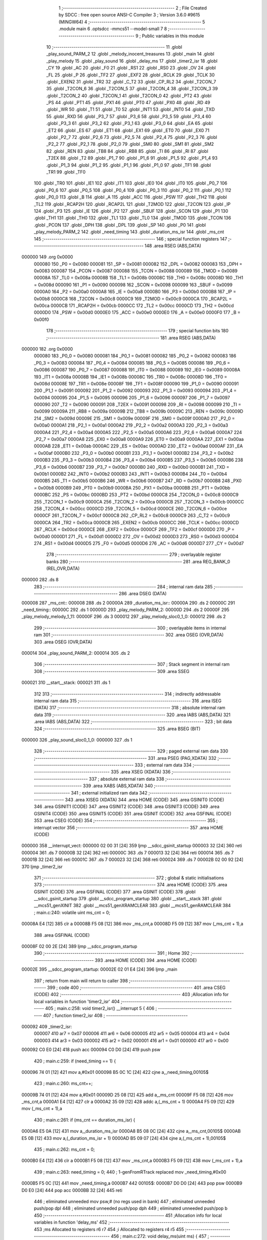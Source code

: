                                       1 ;--------------------------------------------------------
                                      2 ; File Created by SDCC : free open source ANSI-C Compiler
                                      3 ; Version 3.6.0 #9615 (MINGW64)
                                      4 ;--------------------------------------------------------
                                      5 	.module main
                                      6 	.optsdcc -mmcs51 --model-small
                                      7 	
                                      8 ;--------------------------------------------------------
                                      9 ; Public variables in this module
                                     10 ;--------------------------------------------------------
                                     11 	.globl _play_sound_PARM_2
                                     12 	.globl _melody_inocent_treasures
                                     13 	.globl _main
                                     14 	.globl _play_melody
                                     15 	.globl _play_sound
                                     16 	.globl _delay_ms
                                     17 	.globl _timer2_isr
                                     18 	.globl _CY
                                     19 	.globl _AC
                                     20 	.globl _F0
                                     21 	.globl _RS1
                                     22 	.globl _RS0
                                     23 	.globl _OV
                                     24 	.globl _FL
                                     25 	.globl _P
                                     26 	.globl _TF2
                                     27 	.globl _EXF2
                                     28 	.globl _RCLK
                                     29 	.globl _TCLK
                                     30 	.globl _EXEN2
                                     31 	.globl _TR2
                                     32 	.globl _C_T2
                                     33 	.globl _CP_RL2
                                     34 	.globl _T2CON_7
                                     35 	.globl _T2CON_6
                                     36 	.globl _T2CON_5
                                     37 	.globl _T2CON_4
                                     38 	.globl _T2CON_3
                                     39 	.globl _T2CON_2
                                     40 	.globl _T2CON_1
                                     41 	.globl _T2CON_0
                                     42 	.globl _PT2
                                     43 	.globl _PS
                                     44 	.globl _PT1
                                     45 	.globl _PX1
                                     46 	.globl _PT0
                                     47 	.globl _PX0
                                     48 	.globl _RD
                                     49 	.globl _WR
                                     50 	.globl _T1
                                     51 	.globl _T0
                                     52 	.globl _INT1
                                     53 	.globl _INT0
                                     54 	.globl _TXD
                                     55 	.globl _RXD
                                     56 	.globl _P3_7
                                     57 	.globl _P3_6
                                     58 	.globl _P3_5
                                     59 	.globl _P3_4
                                     60 	.globl _P3_3
                                     61 	.globl _P3_2
                                     62 	.globl _P3_1
                                     63 	.globl _P3_0
                                     64 	.globl _EA
                                     65 	.globl _ET2
                                     66 	.globl _ES
                                     67 	.globl _ET1
                                     68 	.globl _EX1
                                     69 	.globl _ET0
                                     70 	.globl _EX0
                                     71 	.globl _P2_7
                                     72 	.globl _P2_6
                                     73 	.globl _P2_5
                                     74 	.globl _P2_4
                                     75 	.globl _P2_3
                                     76 	.globl _P2_2
                                     77 	.globl _P2_1
                                     78 	.globl _P2_0
                                     79 	.globl _SM0
                                     80 	.globl _SM1
                                     81 	.globl _SM2
                                     82 	.globl _REN
                                     83 	.globl _TB8
                                     84 	.globl _RB8
                                     85 	.globl _TI
                                     86 	.globl _RI
                                     87 	.globl _T2EX
                                     88 	.globl _T2
                                     89 	.globl _P1_7
                                     90 	.globl _P1_6
                                     91 	.globl _P1_5
                                     92 	.globl _P1_4
                                     93 	.globl _P1_3
                                     94 	.globl _P1_2
                                     95 	.globl _P1_1
                                     96 	.globl _P1_0
                                     97 	.globl _TF1
                                     98 	.globl _TR1
                                     99 	.globl _TF0
                                    100 	.globl _TR0
                                    101 	.globl _IE1
                                    102 	.globl _IT1
                                    103 	.globl _IE0
                                    104 	.globl _IT0
                                    105 	.globl _P0_7
                                    106 	.globl _P0_6
                                    107 	.globl _P0_5
                                    108 	.globl _P0_4
                                    109 	.globl _P0_3
                                    110 	.globl _P0_2
                                    111 	.globl _P0_1
                                    112 	.globl _P0_0
                                    113 	.globl _B
                                    114 	.globl _A
                                    115 	.globl _ACC
                                    116 	.globl _PSW
                                    117 	.globl _TH2
                                    118 	.globl _TL2
                                    119 	.globl _RCAP2H
                                    120 	.globl _RCAP2L
                                    121 	.globl _T2MOD
                                    122 	.globl _T2CON
                                    123 	.globl _IP
                                    124 	.globl _P3
                                    125 	.globl _IE
                                    126 	.globl _P2
                                    127 	.globl _SBUF
                                    128 	.globl _SCON
                                    129 	.globl _P1
                                    130 	.globl _TH1
                                    131 	.globl _TH0
                                    132 	.globl _TL1
                                    133 	.globl _TL0
                                    134 	.globl _TMOD
                                    135 	.globl _TCON
                                    136 	.globl _PCON
                                    137 	.globl _DPH
                                    138 	.globl _DPL
                                    139 	.globl _SP
                                    140 	.globl _P0
                                    141 	.globl _play_melody_PARM_2
                                    142 	.globl _need_timing
                                    143 	.globl _duration_ms_isr
                                    144 	.globl _ms_cnt
                                    145 ;--------------------------------------------------------
                                    146 ; special function registers
                                    147 ;--------------------------------------------------------
                                    148 	.area RSEG    (ABS,DATA)
      000000                        149 	.org 0x0000
                           000080   150 _P0	=	0x0080
                           000081   151 _SP	=	0x0081
                           000082   152 _DPL	=	0x0082
                           000083   153 _DPH	=	0x0083
                           000087   154 _PCON	=	0x0087
                           000088   155 _TCON	=	0x0088
                           000089   156 _TMOD	=	0x0089
                           00008A   157 _TL0	=	0x008a
                           00008B   158 _TL1	=	0x008b
                           00008C   159 _TH0	=	0x008c
                           00008D   160 _TH1	=	0x008d
                           000090   161 _P1	=	0x0090
                           000098   162 _SCON	=	0x0098
                           000099   163 _SBUF	=	0x0099
                           0000A0   164 _P2	=	0x00a0
                           0000A8   165 _IE	=	0x00a8
                           0000B0   166 _P3	=	0x00b0
                           0000B8   167 _IP	=	0x00b8
                           0000C8   168 _T2CON	=	0x00c8
                           0000C9   169 _T2MOD	=	0x00c9
                           0000CA   170 _RCAP2L	=	0x00ca
                           0000CB   171 _RCAP2H	=	0x00cb
                           0000CC   172 _TL2	=	0x00cc
                           0000CD   173 _TH2	=	0x00cd
                           0000D0   174 _PSW	=	0x00d0
                           0000E0   175 _ACC	=	0x00e0
                           0000E0   176 _A	=	0x00e0
                           0000F0   177 _B	=	0x00f0
                                    178 ;--------------------------------------------------------
                                    179 ; special function bits
                                    180 ;--------------------------------------------------------
                                    181 	.area RSEG    (ABS,DATA)
      000000                        182 	.org 0x0000
                           000080   183 _P0_0	=	0x0080
                           000081   184 _P0_1	=	0x0081
                           000082   185 _P0_2	=	0x0082
                           000083   186 _P0_3	=	0x0083
                           000084   187 _P0_4	=	0x0084
                           000085   188 _P0_5	=	0x0085
                           000086   189 _P0_6	=	0x0086
                           000087   190 _P0_7	=	0x0087
                           000088   191 _IT0	=	0x0088
                           000089   192 _IE0	=	0x0089
                           00008A   193 _IT1	=	0x008a
                           00008B   194 _IE1	=	0x008b
                           00008C   195 _TR0	=	0x008c
                           00008D   196 _TF0	=	0x008d
                           00008E   197 _TR1	=	0x008e
                           00008F   198 _TF1	=	0x008f
                           000090   199 _P1_0	=	0x0090
                           000091   200 _P1_1	=	0x0091
                           000092   201 _P1_2	=	0x0092
                           000093   202 _P1_3	=	0x0093
                           000094   203 _P1_4	=	0x0094
                           000095   204 _P1_5	=	0x0095
                           000096   205 _P1_6	=	0x0096
                           000097   206 _P1_7	=	0x0097
                           000090   207 _T2	=	0x0090
                           000091   208 _T2EX	=	0x0091
                           000098   209 _RI	=	0x0098
                           000099   210 _TI	=	0x0099
                           00009A   211 _RB8	=	0x009a
                           00009B   212 _TB8	=	0x009b
                           00009C   213 _REN	=	0x009c
                           00009D   214 _SM2	=	0x009d
                           00009E   215 _SM1	=	0x009e
                           00009F   216 _SM0	=	0x009f
                           0000A0   217 _P2_0	=	0x00a0
                           0000A1   218 _P2_1	=	0x00a1
                           0000A2   219 _P2_2	=	0x00a2
                           0000A3   220 _P2_3	=	0x00a3
                           0000A4   221 _P2_4	=	0x00a4
                           0000A5   222 _P2_5	=	0x00a5
                           0000A6   223 _P2_6	=	0x00a6
                           0000A7   224 _P2_7	=	0x00a7
                           0000A8   225 _EX0	=	0x00a8
                           0000A9   226 _ET0	=	0x00a9
                           0000AA   227 _EX1	=	0x00aa
                           0000AB   228 _ET1	=	0x00ab
                           0000AC   229 _ES	=	0x00ac
                           0000AD   230 _ET2	=	0x00ad
                           0000AF   231 _EA	=	0x00af
                           0000B0   232 _P3_0	=	0x00b0
                           0000B1   233 _P3_1	=	0x00b1
                           0000B2   234 _P3_2	=	0x00b2
                           0000B3   235 _P3_3	=	0x00b3
                           0000B4   236 _P3_4	=	0x00b4
                           0000B5   237 _P3_5	=	0x00b5
                           0000B6   238 _P3_6	=	0x00b6
                           0000B7   239 _P3_7	=	0x00b7
                           0000B0   240 _RXD	=	0x00b0
                           0000B1   241 _TXD	=	0x00b1
                           0000B2   242 _INT0	=	0x00b2
                           0000B3   243 _INT1	=	0x00b3
                           0000B4   244 _T0	=	0x00b4
                           0000B5   245 _T1	=	0x00b5
                           0000B6   246 _WR	=	0x00b6
                           0000B7   247 _RD	=	0x00b7
                           0000B8   248 _PX0	=	0x00b8
                           0000B9   249 _PT0	=	0x00b9
                           0000BA   250 _PX1	=	0x00ba
                           0000BB   251 _PT1	=	0x00bb
                           0000BC   252 _PS	=	0x00bc
                           0000BD   253 _PT2	=	0x00bd
                           0000C8   254 _T2CON_0	=	0x00c8
                           0000C9   255 _T2CON_1	=	0x00c9
                           0000CA   256 _T2CON_2	=	0x00ca
                           0000CB   257 _T2CON_3	=	0x00cb
                           0000CC   258 _T2CON_4	=	0x00cc
                           0000CD   259 _T2CON_5	=	0x00cd
                           0000CE   260 _T2CON_6	=	0x00ce
                           0000CF   261 _T2CON_7	=	0x00cf
                           0000C8   262 _CP_RL2	=	0x00c8
                           0000C9   263 _C_T2	=	0x00c9
                           0000CA   264 _TR2	=	0x00ca
                           0000CB   265 _EXEN2	=	0x00cb
                           0000CC   266 _TCLK	=	0x00cc
                           0000CD   267 _RCLK	=	0x00cd
                           0000CE   268 _EXF2	=	0x00ce
                           0000CF   269 _TF2	=	0x00cf
                           0000D0   270 _P	=	0x00d0
                           0000D1   271 _FL	=	0x00d1
                           0000D2   272 _OV	=	0x00d2
                           0000D3   273 _RS0	=	0x00d3
                           0000D4   274 _RS1	=	0x00d4
                           0000D5   275 _F0	=	0x00d5
                           0000D6   276 _AC	=	0x00d6
                           0000D7   277 _CY	=	0x00d7
                                    278 ;--------------------------------------------------------
                                    279 ; overlayable register banks
                                    280 ;--------------------------------------------------------
                                    281 	.area REG_BANK_0	(REL,OVR,DATA)
      000000                        282 	.ds 8
                                    283 ;--------------------------------------------------------
                                    284 ; internal ram data
                                    285 ;--------------------------------------------------------
                                    286 	.area DSEG    (DATA)
      000008                        287 _ms_cnt::
      000008                        288 	.ds 2
      00000A                        289 _duration_ms_isr::
      00000A                        290 	.ds 2
      00000C                        291 _need_timing::
      00000C                        292 	.ds 1
      00000D                        293 _play_melody_PARM_2:
      00000D                        294 	.ds 2
      00000F                        295 _play_melody_melody_1_11:
      00000F                        296 	.ds 3
      000012                        297 _play_melody_sloc0_1_0:
      000012                        298 	.ds 2
                                    299 ;--------------------------------------------------------
                                    300 ; overlayable items in internal ram 
                                    301 ;--------------------------------------------------------
                                    302 	.area	OSEG    (OVR,DATA)
                                    303 	.area	OSEG    (OVR,DATA)
      000014                        304 _play_sound_PARM_2:
      000014                        305 	.ds 2
                                    306 ;--------------------------------------------------------
                                    307 ; Stack segment in internal ram 
                                    308 ;--------------------------------------------------------
                                    309 	.area	SSEG
      000021                        310 __start__stack:
      000021                        311 	.ds	1
                                    312 
                                    313 ;--------------------------------------------------------
                                    314 ; indirectly addressable internal ram data
                                    315 ;--------------------------------------------------------
                                    316 	.area ISEG    (DATA)
                                    317 ;--------------------------------------------------------
                                    318 ; absolute internal ram data
                                    319 ;--------------------------------------------------------
                                    320 	.area IABS    (ABS,DATA)
                                    321 	.area IABS    (ABS,DATA)
                                    322 ;--------------------------------------------------------
                                    323 ; bit data
                                    324 ;--------------------------------------------------------
                                    325 	.area BSEG    (BIT)
      000000                        326 _play_sound_sloc0_1_0:
      000000                        327 	.ds 1
                                    328 ;--------------------------------------------------------
                                    329 ; paged external ram data
                                    330 ;--------------------------------------------------------
                                    331 	.area PSEG    (PAG,XDATA)
                                    332 ;--------------------------------------------------------
                                    333 ; external ram data
                                    334 ;--------------------------------------------------------
                                    335 	.area XSEG    (XDATA)
                                    336 ;--------------------------------------------------------
                                    337 ; absolute external ram data
                                    338 ;--------------------------------------------------------
                                    339 	.area XABS    (ABS,XDATA)
                                    340 ;--------------------------------------------------------
                                    341 ; external initialized ram data
                                    342 ;--------------------------------------------------------
                                    343 	.area XISEG   (XDATA)
                                    344 	.area HOME    (CODE)
                                    345 	.area GSINIT0 (CODE)
                                    346 	.area GSINIT1 (CODE)
                                    347 	.area GSINIT2 (CODE)
                                    348 	.area GSINIT3 (CODE)
                                    349 	.area GSINIT4 (CODE)
                                    350 	.area GSINIT5 (CODE)
                                    351 	.area GSINIT  (CODE)
                                    352 	.area GSFINAL (CODE)
                                    353 	.area CSEG    (CODE)
                                    354 ;--------------------------------------------------------
                                    355 ; interrupt vector 
                                    356 ;--------------------------------------------------------
                                    357 	.area HOME    (CODE)
      000000                        358 __interrupt_vect:
      000000 02 00 31         [24]  359 	ljmp	__sdcc_gsinit_startup
      000003 32               [24]  360 	reti
      000004                        361 	.ds	7
      00000B 32               [24]  362 	reti
      00000C                        363 	.ds	7
      000013 32               [24]  364 	reti
      000014                        365 	.ds	7
      00001B 32               [24]  366 	reti
      00001C                        367 	.ds	7
      000023 32               [24]  368 	reti
      000024                        369 	.ds	7
      00002B 02 00 92         [24]  370 	ljmp	_timer2_isr
                                    371 ;--------------------------------------------------------
                                    372 ; global & static initialisations
                                    373 ;--------------------------------------------------------
                                    374 	.area HOME    (CODE)
                                    375 	.area GSINIT  (CODE)
                                    376 	.area GSFINAL (CODE)
                                    377 	.area GSINIT  (CODE)
                                    378 	.globl __sdcc_gsinit_startup
                                    379 	.globl __sdcc_program_startup
                                    380 	.globl __start__stack
                                    381 	.globl __mcs51_genXINIT
                                    382 	.globl __mcs51_genXRAMCLEAR
                                    383 	.globl __mcs51_genRAMCLEAR
                                    384 ;	main.c:240: volatile uint ms_cnt = 0;
      00008A E4               [12]  385 	clr	a
      00008B F5 08            [12]  386 	mov	_ms_cnt,a
      00008D F5 09            [12]  387 	mov	(_ms_cnt + 1),a
                                    388 	.area GSFINAL (CODE)
      00008F 02 00 2E         [24]  389 	ljmp	__sdcc_program_startup
                                    390 ;--------------------------------------------------------
                                    391 ; Home
                                    392 ;--------------------------------------------------------
                                    393 	.area HOME    (CODE)
                                    394 	.area HOME    (CODE)
      00002E                        395 __sdcc_program_startup:
      00002E 02 01 E4         [24]  396 	ljmp	_main
                                    397 ;	return from main will return to caller
                                    398 ;--------------------------------------------------------
                                    399 ; code
                                    400 ;--------------------------------------------------------
                                    401 	.area CSEG    (CODE)
                                    402 ;------------------------------------------------------------
                                    403 ;Allocation info for local variables in function 'timer2_isr'
                                    404 ;------------------------------------------------------------
                                    405 ;	main.c:258: void timer2_isr() __interrupt 5 {
                                    406 ;	-----------------------------------------
                                    407 ;	 function timer2_isr
                                    408 ;	-----------------------------------------
      000092                        409 _timer2_isr:
                           000007   410 	ar7 = 0x07
                           000006   411 	ar6 = 0x06
                           000005   412 	ar5 = 0x05
                           000004   413 	ar4 = 0x04
                           000003   414 	ar3 = 0x03
                           000002   415 	ar2 = 0x02
                           000001   416 	ar1 = 0x01
                           000000   417 	ar0 = 0x00
      000092 C0 E0            [24]  418 	push	acc
      000094 C0 D0            [24]  419 	push	psw
                                    420 ;	main.c:259: if (need_timing == 1) {
      000096 74 01            [12]  421 	mov	a,#0x01
      000098 B5 0C 1C         [24]  422 	cjne	a,_need_timing,00105$
                                    423 ;	main.c:260: ms_cnt++;
      00009B 74 01            [12]  424 	mov	a,#0x01
      00009D 25 08            [12]  425 	add	a,_ms_cnt
      00009F F5 08            [12]  426 	mov	_ms_cnt,a
      0000A1 E4               [12]  427 	clr	a
      0000A2 35 09            [12]  428 	addc	a,(_ms_cnt + 1)
      0000A4 F5 09            [12]  429 	mov	(_ms_cnt + 1),a
                                    430 ;	main.c:261: if (ms_cnt == duration_ms_isr) {
      0000A6 E5 0A            [12]  431 	mov	a,_duration_ms_isr
      0000A8 B5 08 0C         [24]  432 	cjne	a,_ms_cnt,00105$
      0000AB E5 0B            [12]  433 	mov	a,(_duration_ms_isr + 1)
      0000AD B5 09 07         [24]  434 	cjne	a,(_ms_cnt + 1),00105$
                                    435 ;	main.c:262: ms_cnt = 0;
      0000B0 E4               [12]  436 	clr	a
      0000B1 F5 08            [12]  437 	mov	_ms_cnt,a
      0000B3 F5 09            [12]  438 	mov	(_ms_cnt + 1),a
                                    439 ;	main.c:263: need_timing = 0;
                                    440 ;	1-genFromRTrack replaced	mov	_need_timing,#0x00
      0000B5 F5 0C            [12]  441 	mov	_need_timing,a
      0000B7                        442 00105$:
      0000B7 D0 D0            [24]  443 	pop	psw
      0000B9 D0 E0            [24]  444 	pop	acc
      0000BB 32               [24]  445 	reti
                                    446 ;	eliminated unneeded mov psw,# (no regs used in bank)
                                    447 ;	eliminated unneeded push/pop dpl
                                    448 ;	eliminated unneeded push/pop dph
                                    449 ;	eliminated unneeded push/pop b
                                    450 ;------------------------------------------------------------
                                    451 ;Allocation info for local variables in function 'delay_ms'
                                    452 ;------------------------------------------------------------
                                    453 ;ms                        Allocated to registers r6 r7 
                                    454 ;i                         Allocated to registers r4 r5 
                                    455 ;------------------------------------------------------------
                                    456 ;	main.c:272: void delay_ms(uint ms) {
                                    457 ;	-----------------------------------------
                                    458 ;	 function delay_ms
                                    459 ;	-----------------------------------------
      0000BC                        460 _delay_ms:
      0000BC AE 82            [24]  461 	mov	r6,dpl
      0000BE AF 83            [24]  462 	mov	r7,dph
                                    463 ;	main.c:274: EA = 0;
      0000C0 C2 AF            [12]  464 	clr	_EA
                                    465 ;	main.c:275: TR0 = 0;
      0000C2 C2 8C            [12]  466 	clr	_TR0
                                    467 ;	main.c:276: for (i = 0; i < ms; i++) {
      0000C4 7C 00            [12]  468 	mov	r4,#0x00
      0000C6 7D 00            [12]  469 	mov	r5,#0x00
      0000C8                        470 00106$:
      0000C8 C3               [12]  471 	clr	c
      0000C9 EC               [12]  472 	mov	a,r4
      0000CA 9E               [12]  473 	subb	a,r6
      0000CB ED               [12]  474 	mov	a,r5
      0000CC 9F               [12]  475 	subb	a,r7
      0000CD 50 14            [24]  476 	jnc	00104$
                                    477 ;	main.c:278: TF0 = 0;
      0000CF C2 8D            [12]  478 	clr	_TF0
                                    479 ;	main.c:279: TL0 = (65536 - 1000) % 256;
      0000D1 75 8A 18         [24]  480 	mov	_TL0,#0x18
                                    481 ;	main.c:280: TH0 = (65536 - 1000) >> 8;
      0000D4 75 8C FC         [24]  482 	mov	_TH0,#0xfc
                                    483 ;	main.c:281: TR0 = 1;
      0000D7 D2 8C            [12]  484 	setb	_TR0
                                    485 ;	main.c:282: while (TF0 == 0);
      0000D9                        486 00101$:
      0000D9 30 8D FD         [24]  487 	jnb	_TF0,00101$
                                    488 ;	main.c:276: for (i = 0; i < ms; i++) {
      0000DC 0C               [12]  489 	inc	r4
      0000DD BC 00 E8         [24]  490 	cjne	r4,#0x00,00106$
      0000E0 0D               [12]  491 	inc	r5
      0000E1 80 E5            [24]  492 	sjmp	00106$
      0000E3                        493 00104$:
                                    494 ;	main.c:284: TR0 = 0;
      0000E3 C2 8C            [12]  495 	clr	_TR0
                                    496 ;	main.c:285: TF0 = 0;
      0000E5 C2 8D            [12]  497 	clr	_TF0
                                    498 ;	main.c:286: EA = 1;
      0000E7 D2 AF            [12]  499 	setb	_EA
      0000E9 22               [24]  500 	ret
                                    501 ;------------------------------------------------------------
                                    502 ;Allocation info for local variables in function 'play_sound'
                                    503 ;------------------------------------------------------------
                                    504 ;duration_ms               Allocated with name '_play_sound_PARM_2'
                                    505 ;pitch                     Allocated to registers r6 r7 
                                    506 ;------------------------------------------------------------
                                    507 ;	main.c:291: void play_sound(uint pitch, uint duration_ms) {
                                    508 ;	-----------------------------------------
                                    509 ;	 function play_sound
                                    510 ;	-----------------------------------------
      0000EA                        511 _play_sound:
      0000EA AE 82            [24]  512 	mov	r6,dpl
      0000EC AF 83            [24]  513 	mov	r7,dph
                                    514 ;	main.c:294: duration_ms_isr = duration_ms << 1; // duration_ms_isr = duration_ms * 2; // Since the system tempo is 500us, you need a double to get 1ms
      0000EE 85 14 0A         [24]  515 	mov	_duration_ms_isr,_play_sound_PARM_2
      0000F1 E5 15            [12]  516 	mov	a,(_play_sound_PARM_2 + 1)
      0000F3 C5 0A            [12]  517 	xch	a,_duration_ms_isr
      0000F5 25 E0            [12]  518 	add	a,acc
      0000F7 C5 0A            [12]  519 	xch	a,_duration_ms_isr
      0000F9 33               [12]  520 	rlc	a
      0000FA F5 0B            [12]  521 	mov	(_duration_ms_isr + 1),a
                                    522 ;	main.c:295: TL0 = pitch % 256;
      0000FC 8E 04            [24]  523 	mov	ar4,r6
      0000FE 7D 00            [12]  524 	mov	r5,#0x00
      000100 8C 8A            [24]  525 	mov	_TL0,r4
                                    526 ;	main.c:296: TH0 = pitch >> 8;
      000102 8F 8C            [24]  527 	mov	_TH0,r7
                                    528 ;	main.c:297: need_timing = 1;
      000104 75 0C 01         [24]  529 	mov	_need_timing,#0x01
                                    530 ;	main.c:298: while (need_timing == 1) {
      000107 BE 01 06         [24]  531 	cjne	r6,#0x01,00126$
      00010A BF 00 03         [24]  532 	cjne	r7,#0x00,00126$
      00010D D3               [12]  533 	setb	c
      00010E 80 01            [24]  534 	sjmp	00127$
      000110                        535 00126$:
      000110 C3               [12]  536 	clr	c
      000111                        537 00127$:
      000111 92 00            [24]  538 	mov	_play_sound_sloc0_1_0,c
      000113                        539 00106$:
      000113 74 01            [12]  540 	mov	a,#0x01
      000115 B5 0C 0C         [24]  541 	cjne	a,_need_timing,00109$
                                    542 ;	main.c:299: if (pitch != 1) {
      000118 20 00 F8         [24]  543 	jb	_play_sound_sloc0_1_0,00106$
                                    544 ;	main.c:300: pin_sound_out = !pin_sound_out;
      00011B B2 B3            [12]  545 	cpl	_P3_3
                                    546 ;	main.c:301: TR0 = 1;
      00011D D2 8C            [12]  547 	setb	_TR0
                                    548 ;	main.c:302: while (TF0 == 0);
      00011F                        549 00101$:
                                    550 ;	main.c:303: TF0 = 0;
      00011F 10 8D F1         [24]  551 	jbc	_TF0,00106$
      000122 80 FB            [24]  552 	sjmp	00101$
      000124                        553 00109$:
      000124 22               [24]  554 	ret
                                    555 ;------------------------------------------------------------
                                    556 ;Allocation info for local variables in function 'play_melody'
                                    557 ;------------------------------------------------------------
                                    558 ;unit_length_ms            Allocated with name '_play_melody_PARM_2'
                                    559 ;melody                    Allocated with name '_play_melody_melody_1_11'
                                    560 ;i                         Allocated to registers 
                                    561 ;true_div                  Allocated to registers r6 
                                    562 ;is_halved                 Allocated to registers r0 
                                    563 ;sloc0                     Allocated with name '_play_melody_sloc0_1_0'
                                    564 ;------------------------------------------------------------
                                    565 ;	main.c:313: void play_melody(Note *melody, uint unit_length_ms) {
                                    566 ;	-----------------------------------------
                                    567 ;	 function play_melody
                                    568 ;	-----------------------------------------
      000125                        569 _play_melody:
      000125 85 82 0F         [24]  570 	mov	_play_melody_melody_1_11,dpl
      000128 85 83 10         [24]  571 	mov	(_play_melody_melody_1_11 + 1),dph
      00012B 85 F0 11         [24]  572 	mov	(_play_melody_melody_1_11 + 2),b
                                    573 ;	main.c:317: while (melody[i].pitch != 0){
      00012E E4               [12]  574 	clr	a
      00012F 7B 00            [12]  575 	mov	r3,#0x00
      000131 7C 00            [12]  576 	mov	r4,#0x00
      000133                        577 00101$:
      000133 EB               [12]  578 	mov	a,r3
      000134 25 0F            [12]  579 	add	a,_play_melody_melody_1_11
      000136 F9               [12]  580 	mov	r1,a
      000137 EC               [12]  581 	mov	a,r4
      000138 35 10            [12]  582 	addc	a,(_play_melody_melody_1_11 + 1)
      00013A F8               [12]  583 	mov	r0,a
      00013B AA 11            [24]  584 	mov	r2,(_play_melody_melody_1_11 + 2)
      00013D 89 82            [24]  585 	mov	dpl,r1
      00013F 88 83            [24]  586 	mov	dph,r0
      000141 8A F0            [24]  587 	mov	b,r2
      000143 12 02 11         [24]  588 	lcall	__gptrget
      000146 F9               [12]  589 	mov	r1,a
      000147 A3               [24]  590 	inc	dptr
      000148 12 02 11         [24]  591 	lcall	__gptrget
      00014B FA               [12]  592 	mov	r2,a
      00014C 49               [12]  593 	orl	a,r1
      00014D 70 01            [24]  594 	jnz	00118$
      00014F 22               [24]  595 	ret
      000150                        596 00118$:
                                    597 ;	main.c:318: is_halved = melody[i].pitch & 0x80;
      000150 74 80            [12]  598 	mov	a,#0x80
      000152 59               [12]  599 	anl	a,r1
      000153 F8               [12]  600 	mov	r0,a
                                    601 ;	main.c:319: true_div = melody[i].pitch & 0x7f;
      000154 74 7F            [12]  602 	mov	a,#0x7f
      000156 59               [12]  603 	anl	a,r1
      000157 FE               [12]  604 	mov	r6,a
                                    605 ;	main.c:320: play_sound(melody[i].pitch, 
      000158 89 05            [24]  606 	mov	ar5,r1
      00015A 8A 07            [24]  607 	mov	ar7,r2
                                    608 ;	main.c:321: (is_halved) ? ( unit_length_ms >> true_div + unit_length_ms >> (true_div - 1) )
      00015C E8               [12]  609 	mov	a,r0
      00015D 60 4C            [24]  610 	jz	00106$
      00015F C0 05            [24]  611 	push	ar5
      000161 C0 07            [24]  612 	push	ar7
      000163 8E 01            [24]  613 	mov	ar1,r6
      000165 7A 00            [12]  614 	mov	r2,#0x00
      000167 89 00            [24]  615 	mov	ar0,r1
      000169 8A 07            [24]  616 	mov	ar7,r2
      00016B E5 0D            [12]  617 	mov	a,_play_melody_PARM_2
      00016D 28               [12]  618 	add	a,r0
      00016E F8               [12]  619 	mov	r0,a
      00016F E5 0E            [12]  620 	mov	a,(_play_melody_PARM_2 + 1)
      000171 3F               [12]  621 	addc	a,r7
      000172 88 F0            [24]  622 	mov	b,r0
      000174 05 F0            [12]  623 	inc	b
      000176 A8 0D            [24]  624 	mov	r0,_play_melody_PARM_2
      000178 AF 0E            [24]  625 	mov	r7,(_play_melody_PARM_2 + 1)
      00017A 80 07            [24]  626 	sjmp	00121$
      00017C                        627 00120$:
      00017C C3               [12]  628 	clr	c
      00017D EF               [12]  629 	mov	a,r7
      00017E 13               [12]  630 	rrc	a
      00017F FF               [12]  631 	mov	r7,a
      000180 E8               [12]  632 	mov	a,r0
      000181 13               [12]  633 	rrc	a
      000182 F8               [12]  634 	mov	r0,a
      000183                        635 00121$:
      000183 D5 F0 F6         [24]  636 	djnz	b,00120$
      000186 19               [12]  637 	dec	r1
      000187 B9 FF 01         [24]  638 	cjne	r1,#0xff,00122$
      00018A 1A               [12]  639 	dec	r2
      00018B                        640 00122$:
      00018B 89 F0            [24]  641 	mov	b,r1
      00018D 05 F0            [12]  642 	inc	b
      00018F 85 00 12         [24]  643 	mov	_play_melody_sloc0_1_0,ar0
      000192 85 07 13         [24]  644 	mov	(_play_melody_sloc0_1_0 + 1),ar7
      000195 80 0B            [24]  645 	sjmp	00124$
      000197                        646 00123$:
      000197 C3               [12]  647 	clr	c
      000198 E5 13            [12]  648 	mov	a,(_play_melody_sloc0_1_0 + 1)
      00019A 13               [12]  649 	rrc	a
      00019B F5 13            [12]  650 	mov	(_play_melody_sloc0_1_0 + 1),a
      00019D E5 12            [12]  651 	mov	a,_play_melody_sloc0_1_0
      00019F 13               [12]  652 	rrc	a
      0001A0 F5 12            [12]  653 	mov	_play_melody_sloc0_1_0,a
      0001A2                        654 00124$:
      0001A2 D5 F0 F2         [24]  655 	djnz	b,00123$
      0001A5 D0 07            [24]  656 	pop	ar7
      0001A7 D0 05            [24]  657 	pop	ar5
      0001A9 80 1A            [24]  658 	sjmp	00107$
      0001AB                        659 00106$:
                                    660 ;	main.c:323: );
      0001AB 8E F0            [24]  661 	mov	b,r6
      0001AD 05 F0            [12]  662 	inc	b
      0001AF 85 0D 12         [24]  663 	mov	_play_melody_sloc0_1_0,_play_melody_PARM_2
      0001B2 85 0E 13         [24]  664 	mov	(_play_melody_sloc0_1_0 + 1),(_play_melody_PARM_2 + 1)
      0001B5 80 0B            [24]  665 	sjmp	00126$
      0001B7                        666 00125$:
      0001B7 C3               [12]  667 	clr	c
      0001B8 E5 13            [12]  668 	mov	a,(_play_melody_sloc0_1_0 + 1)
      0001BA 13               [12]  669 	rrc	a
      0001BB F5 13            [12]  670 	mov	(_play_melody_sloc0_1_0 + 1),a
      0001BD E5 12            [12]  671 	mov	a,_play_melody_sloc0_1_0
      0001BF 13               [12]  672 	rrc	a
      0001C0 F5 12            [12]  673 	mov	_play_melody_sloc0_1_0,a
      0001C2                        674 00126$:
      0001C2 D5 F0 F2         [24]  675 	djnz	b,00125$
      0001C5                        676 00107$:
      0001C5 85 12 14         [24]  677 	mov	_play_sound_PARM_2,_play_melody_sloc0_1_0
      0001C8 85 13 15         [24]  678 	mov	(_play_sound_PARM_2 + 1),(_play_melody_sloc0_1_0 + 1)
      0001CB 8D 82            [24]  679 	mov	dpl,r5
      0001CD 8F 83            [24]  680 	mov	dph,r7
      0001CF C0 04            [24]  681 	push	ar4
      0001D1 C0 03            [24]  682 	push	ar3
      0001D3 12 00 EA         [24]  683 	lcall	_play_sound
      0001D6 D0 03            [24]  684 	pop	ar3
      0001D8 D0 04            [24]  685 	pop	ar4
                                    686 ;	main.c:324: i++;
      0001DA 74 03            [12]  687 	mov	a,#0x03
      0001DC 2B               [12]  688 	add	a,r3
      0001DD FB               [12]  689 	mov	r3,a
      0001DE E4               [12]  690 	clr	a
      0001DF 3C               [12]  691 	addc	a,r4
      0001E0 FC               [12]  692 	mov	r4,a
      0001E1 02 01 33         [24]  693 	ljmp	00101$
                                    694 ;------------------------------------------------------------
                                    695 ;Allocation info for local variables in function 'main'
                                    696 ;------------------------------------------------------------
                                    697 ;	main.c:330: void main(){
                                    698 ;	-----------------------------------------
                                    699 ;	 function main
                                    700 ;	-----------------------------------------
      0001E4                        701 _main:
                                    702 ;	main.c:343: TMOD = 0x01;
      0001E4 75 89 01         [24]  703 	mov	_TMOD,#0x01
                                    704 ;	main.c:344: TL2 = T2L_RST;
      0001E7 75 CC 0B         [24]  705 	mov	_TL2,#0x0b
                                    706 ;	main.c:345: TH2 = T2H_RST;
      0001EA 75 CD FE         [24]  707 	mov	_TH2,#0xfe
                                    708 ;	main.c:346: ET0 = 0;
      0001ED C2 A9            [12]  709 	clr	_ET0
                                    710 ;	main.c:347: ET2 = 1;
      0001EF D2 AD            [12]  711 	setb	_ET2
                                    712 ;	main.c:348: T2CON |= (1 << 2);  // T2R = 1
      0001F1 43 C8 04         [24]  713 	orl	_T2CON,#0x04
                                    714 ;	main.c:349: EA = 1;
      0001F4 D2 AF            [12]  715 	setb	_EA
                                    716 ;	main.c:352: P34 = 1;
      0001F6 D2 B4            [12]  717 	setb	_P3_4
                                    718 ;	main.c:353: pin_sound_out = 1;
      0001F8 D2 B3            [12]  719 	setb	_P3_3
                                    720 ;	main.c:355: P34 = 0;
      0001FA C2 B4            [12]  721 	clr	_P3_4
                                    722 ;	main.c:356: play_melody(melody_inocent_treasures, 2500);
      0001FC 75 0D C4         [24]  723 	mov	_play_melody_PARM_2,#0xc4
      0001FF 75 0E 09         [24]  724 	mov	(_play_melody_PARM_2 + 1),#0x09
      000202 90 02 31         [24]  725 	mov	dptr,#_melody_inocent_treasures
      000205 75 F0 80         [24]  726 	mov	b,#0x80
      000208 12 01 25         [24]  727 	lcall	_play_melody
                                    728 ;	main.c:357: pin_sound_out = 0;
      00020B C2 B3            [12]  729 	clr	_P3_3
                                    730 ;	main.c:358: P34 = 1;
      00020D D2 B4            [12]  731 	setb	_P3_4
      00020F                        732 00103$:
      00020F 80 FE            [24]  733 	sjmp	00103$
                                    734 	.area CSEG    (CODE)
                                    735 	.area CONST   (CODE)
      000231                        736 _melody_inocent_treasures:
      000231 B8 F9                  737 	.byte #0xb8,#0xf9	; 63928
      000233 03                     738 	.db #0x03	; 3
      000234 CF FB                  739 	.byte #0xcf,#0xfb	; 64463
      000236 04                     740 	.db #0x04	; 4
      000237 4B FB                  741 	.byte #0x4b,#0xfb	; 64331
      000239 04                     742 	.db #0x04	; 4
      00023A CF FB                  743 	.byte #0xcf,#0xfb	; 64463
      00023C 03                     744 	.db #0x03	; 3
      00023D 79 FC                  745 	.byte #0x79,#0xfc	; 64633
      00023F 03                     746 	.db #0x03	; 3
      000240 DC FC                  747 	.byte #0xdc,#0xfc	; 64732
      000242 01                     748 	.db #0x01	; 1
      000243 B8 F9                  749 	.byte #0xb8,#0xf9	; 63928
      000245 03                     750 	.db #0x03	; 3
      000246 CF FB                  751 	.byte #0xcf,#0xfb	; 64463
      000248 04                     752 	.db #0x04	; 4
      000249 4B FB                  753 	.byte #0x4b,#0xfb	; 64331
      00024B 04                     754 	.db #0x04	; 4
      00024C CF FB                  755 	.byte #0xcf,#0xfb	; 64463
      00024E 03                     756 	.db #0x03	; 3
      00024F 79 FC                  757 	.byte #0x79,#0xfc	; 64633
      000251 03                     758 	.db #0x03	; 3
      000252 DC FC                  759 	.byte #0xdc,#0xfc	; 64732
      000254 01                     760 	.db #0x01	; 1
      000255 B8 F9                  761 	.byte #0xb8,#0xf9	; 63928
      000257 03                     762 	.db #0x03	; 3
      000258 CF FB                  763 	.byte #0xcf,#0xfb	; 64463
      00025A 04                     764 	.db #0x04	; 4
      00025B 4B FB                  765 	.byte #0x4b,#0xfb	; 64331
      00025D 04                     766 	.db #0x04	; 4
      00025E CF FB                  767 	.byte #0xcf,#0xfb	; 64463
      000260 03                     768 	.db #0x03	; 3
      000261 79 FC                  769 	.byte #0x79,#0xfc	; 64633
      000263 03                     770 	.db #0x03	; 3
      000264 DC FC                  771 	.byte #0xdc,#0xfc	; 64732
      000266 02                     772 	.db #0x02	; 2
      000267 CF FB                  773 	.byte #0xcf,#0xfb	; 64463
      000269 03                     774 	.db #0x03	; 3
      00026A 35 FD                  775 	.byte #0x35,#0xfd	; 64821
      00026C 03                     776 	.db #0x03	; 3
      00026D 5C FD                  777 	.byte #0x5c,#0xfd	; 64860
      00026F 03                     778 	.db #0x03	; 3
      000270 CF FB                  779 	.byte #0xcf,#0xfb	; 64463
      000272 03                     780 	.db #0x03	; 3
      000273 35 FD                  781 	.byte #0x35,#0xfd	; 64821
      000275 03                     782 	.db #0x03	; 3
      000276 4B FB                  783 	.byte #0x4b,#0xfb	; 64331
      000278 03                     784 	.db #0x03	; 3
      000279 DC FC                  785 	.byte #0xdc,#0xfc	; 64732
      00027B 01                     786 	.db #0x01	; 1
      00027C B8 F9                  787 	.byte #0xb8,#0xf9	; 63928
      00027E 03                     788 	.db #0x03	; 3
      00027F CF FB                  789 	.byte #0xcf,#0xfb	; 64463
      000281 04                     790 	.db #0x04	; 4
      000282 4B FB                  791 	.byte #0x4b,#0xfb	; 64331
      000284 04                     792 	.db #0x04	; 4
      000285 CF FB                  793 	.byte #0xcf,#0xfb	; 64463
      000287 03                     794 	.db #0x03	; 3
      000288 79 FC                  795 	.byte #0x79,#0xfc	; 64633
      00028A 03                     796 	.db #0x03	; 3
      00028B DC FC                  797 	.byte #0xdc,#0xfc	; 64732
      00028D 01                     798 	.db #0x01	; 1
      00028E B8 F9                  799 	.byte #0xb8,#0xf9	; 63928
      000290 03                     800 	.db #0x03	; 3
      000291 CF FB                  801 	.byte #0xcf,#0xfb	; 64463
      000293 04                     802 	.db #0x04	; 4
      000294 4B FB                  803 	.byte #0x4b,#0xfb	; 64331
      000296 04                     804 	.db #0x04	; 4
      000297 CF FB                  805 	.byte #0xcf,#0xfb	; 64463
      000299 03                     806 	.db #0x03	; 3
      00029A 79 FC                  807 	.byte #0x79,#0xfc	; 64633
      00029C 03                     808 	.db #0x03	; 3
      00029D DC FC                  809 	.byte #0xdc,#0xfc	; 64732
      00029F 01                     810 	.db #0x01	; 1
      0002A0 B8 F9                  811 	.byte #0xb8,#0xf9	; 63928
      0002A2 03                     812 	.db #0x03	; 3
      0002A3 CF FB                  813 	.byte #0xcf,#0xfb	; 64463
      0002A5 04                     814 	.db #0x04	; 4
      0002A6 4B FB                  815 	.byte #0x4b,#0xfb	; 64331
      0002A8 04                     816 	.db #0x04	; 4
      0002A9 CF FB                  817 	.byte #0xcf,#0xfb	; 64463
      0002AB 03                     818 	.db #0x03	; 3
      0002AC 79 FC                  819 	.byte #0x79,#0xfc	; 64633
      0002AE 03                     820 	.db #0x03	; 3
      0002AF DC FC                  821 	.byte #0xdc,#0xfc	; 64732
      0002B1 03                     822 	.db #0x03	; 3
      0002B2 CF FB                  823 	.byte #0xcf,#0xfb	; 64463
      0002B4 03                     824 	.db #0x03	; 3
      0002B5 67 FA                  825 	.byte #0x67,#0xfa	; 64103
      0002B7 03                     826 	.db #0x03	; 3
      0002B8 B9 FA                  827 	.byte #0xb9,#0xfa	; 64185
      0002BA 03                     828 	.db #0x03	; 3
      0002BB B8 F9                  829 	.byte #0xb8,#0xf9	; 63928
      0002BD 03                     830 	.db #0x03	; 3
      0002BE CF FB                  831 	.byte #0xcf,#0xfb	; 64463
      0002C0 03                     832 	.db #0x03	; 3
      0002C1 67 FA                  833 	.byte #0x67,#0xfa	; 64103
      0002C3 03                     834 	.db #0x03	; 3
      0002C4 B9 FA                  835 	.byte #0xb9,#0xfa	; 64185
      0002C6 03                     836 	.db #0x03	; 3
      0002C7 B9 FA                  837 	.byte #0xb9,#0xfa	; 64185
      0002C9 03                     838 	.db #0x03	; 3
      0002CA B9 FA                  839 	.byte #0xb9,#0xfa	; 64185
      0002CC 82                     840 	.db #0x82	; 130
      0002CD 01 00                  841 	.byte #0x01,#0x00	; 1
      0002CF 02                     842 	.db #0x02	; 2
      0002D0 01 00                  843 	.byte #0x01,#0x00	; 1
      0002D2 01                     844 	.db #0x01	; 1
      0002D3 B8 F9                  845 	.byte #0xb8,#0xf9	; 63928
      0002D5 03                     846 	.db #0x03	; 3
      0002D6 B8 F9                  847 	.byte #0xb8,#0xf9	; 63928
      0002D8 03                     848 	.db #0x03	; 3
      0002D9 B8 F9                  849 	.byte #0xb8,#0xf9	; 63928
      0002DB 04                     850 	.db #0x04	; 4
      0002DC 67 FA                  851 	.byte #0x67,#0xfa	; 64103
      0002DE 04                     852 	.db #0x04	; 4
      0002DF B9 FA                  853 	.byte #0xb9,#0xfa	; 64185
      0002E1 04                     854 	.db #0x04	; 4
      0002E2 B8 F9                  855 	.byte #0xb8,#0xf9	; 63928
      0002E4 04                     856 	.db #0x04	; 4
      0002E5 01 00                  857 	.byte #0x01,#0x00	; 1
      0002E7 01                     858 	.db #0x01	; 1
      0002E8 B8 F9                  859 	.byte #0xb8,#0xf9	; 63928
      0002EA 04                     860 	.db #0x04	; 4
      0002EB 67 FA                  861 	.byte #0x67,#0xfa	; 64103
      0002ED 04                     862 	.db #0x04	; 4
      0002EE B9 FA                  863 	.byte #0xb9,#0xfa	; 64185
      0002F0 04                     864 	.db #0x04	; 4
      0002F1 4B FB                  865 	.byte #0x4b,#0xfb	; 64331
      0002F3 04                     866 	.db #0x04	; 4
      0002F4 67 FA                  867 	.byte #0x67,#0xfa	; 64103
      0002F6 04                     868 	.db #0x04	; 4
      0002F7 B9 FA                  869 	.byte #0xb9,#0xfa	; 64185
      0002F9 04                     870 	.db #0x04	; 4
      0002FA B8 F9                  871 	.byte #0xb8,#0xf9	; 63928
      0002FC 02                     872 	.db #0x02	; 2
      0002FD 01 00                  873 	.byte #0x01,#0x00	; 1
      0002FF 02                     874 	.db #0x02	; 2
      000300 01 00                  875 	.byte #0x01,#0x00	; 1
      000302 03                     876 	.db #0x03	; 3
      000303 B8 F9                  877 	.byte #0xb8,#0xf9	; 63928
      000305 03                     878 	.db #0x03	; 3
      000306 B8 F9                  879 	.byte #0xb8,#0xf9	; 63928
      000308 03                     880 	.db #0x03	; 3
      000309 B8 F9                  881 	.byte #0xb8,#0xf9	; 63928
      00030B 04                     882 	.db #0x04	; 4
      00030C 67 FA                  883 	.byte #0x67,#0xfa	; 64103
      00030E 04                     884 	.db #0x04	; 4
      00030F B9 FA                  885 	.byte #0xb9,#0xfa	; 64185
      000311 04                     886 	.db #0x04	; 4
      000312 B8 F9                  887 	.byte #0xb8,#0xf9	; 63928
      000314 04                     888 	.db #0x04	; 4
      000315 01 00                  889 	.byte #0x01,#0x00	; 1
      000317 01                     890 	.db #0x01	; 1
      000318 B8 F9                  891 	.byte #0xb8,#0xf9	; 63928
      00031A 04                     892 	.db #0x04	; 4
      00031B 67 FA                  893 	.byte #0x67,#0xfa	; 64103
      00031D 04                     894 	.db #0x04	; 4
      00031E B9 FA                  895 	.byte #0xb9,#0xfa	; 64185
      000320 04                     896 	.db #0x04	; 4
      000321 4B FB                  897 	.byte #0x4b,#0xfb	; 64331
      000323 04                     898 	.db #0x04	; 4
      000324 67 FA                  899 	.byte #0x67,#0xfa	; 64103
      000326 04                     900 	.db #0x04	; 4
      000327 B9 FA                  901 	.byte #0xb9,#0xfa	; 64185
      000329 04                     902 	.db #0x04	; 4
      00032A B8 F9                  903 	.byte #0xb8,#0xf9	; 63928
      00032C 02                     904 	.db #0x02	; 2
      00032D 01 00                  905 	.byte #0x01,#0x00	; 1
      00032F 03                     906 	.db #0x03	; 3
      000330 B8 F9                  907 	.byte #0xb8,#0xf9	; 63928
      000332 03                     908 	.db #0x03	; 3
      000333 B9 FA                  909 	.byte #0xb9,#0xfa	; 64185
      000335 03                     910 	.db #0x03	; 3
      000336 4B FB                  911 	.byte #0x4b,#0xfb	; 64331
      000338 02                     912 	.db #0x02	; 2
      000339 CF FB                  913 	.byte #0xcf,#0xfb	; 64463
      00033B 02                     914 	.db #0x02	; 2
      00033C B8 F9                  915 	.byte #0xb8,#0xf9	; 63928
      00033E 02                     916 	.db #0x02	; 2
      00033F B8 F9                  917 	.byte #0xb8,#0xf9	; 63928
      000341 03                     918 	.db #0x03	; 3
      000342 B9 FA                  919 	.byte #0xb9,#0xfa	; 64185
      000344 03                     920 	.db #0x03	; 3
      000345 4B FB                  921 	.byte #0x4b,#0xfb	; 64331
      000347 02                     922 	.db #0x02	; 2
      000348 CF FB                  923 	.byte #0xcf,#0xfb	; 64463
      00034A 02                     924 	.db #0x02	; 2
      00034B F9 F8                  925 	.byte #0xf9,#0xf8	; 63737
      00034D 02                     926 	.db #0x02	; 2
      00034E B8 F9                  927 	.byte #0xb8,#0xf9	; 63928
      000350 03                     928 	.db #0x03	; 3
      000351 B9 FA                  929 	.byte #0xb9,#0xfa	; 64185
      000353 03                     930 	.db #0x03	; 3
      000354 4B FB                  931 	.byte #0x4b,#0xfb	; 64331
      000356 02                     932 	.db #0x02	; 2
      000357 CF FB                  933 	.byte #0xcf,#0xfb	; 64463
      000359 02                     934 	.db #0x02	; 2
      00035A 79 FC                  935 	.byte #0x79,#0xfc	; 64633
      00035C 03                     936 	.db #0x03	; 3
      00035D CF FB                  937 	.byte #0xcf,#0xfb	; 64463
      00035F 03                     938 	.db #0x03	; 3
      000360 4B FB                  939 	.byte #0x4b,#0xfb	; 64331
      000362 03                     940 	.db #0x03	; 3
      000363 CF FB                  941 	.byte #0xcf,#0xfb	; 64463
      000365 03                     942 	.db #0x03	; 3
      000366 4B FB                  943 	.byte #0x4b,#0xfb	; 64331
      000368 03                     944 	.db #0x03	; 3
      000369 CF FB                  945 	.byte #0xcf,#0xfb	; 64463
      00036B 03                     946 	.db #0x03	; 3
      00036C 4B FB                  947 	.byte #0x4b,#0xfb	; 64331
      00036E 03                     948 	.db #0x03	; 3
      00036F CF FB                  949 	.byte #0xcf,#0xfb	; 64463
      000371 03                     950 	.db #0x03	; 3
      000372 B8 F9                  951 	.byte #0xb8,#0xf9	; 63928
      000374 02                     952 	.db #0x02	; 2
      000375 B8 F9                  953 	.byte #0xb8,#0xf9	; 63928
      000377 03                     954 	.db #0x03	; 3
      000378 B9 FA                  955 	.byte #0xb9,#0xfa	; 64185
      00037A 03                     956 	.db #0x03	; 3
      00037B 4B FB                  957 	.byte #0x4b,#0xfb	; 64331
      00037D 02                     958 	.db #0x02	; 2
      00037E CF FB                  959 	.byte #0xcf,#0xfb	; 64463
      000380 02                     960 	.db #0x02	; 2
      000381 B8 F9                  961 	.byte #0xb8,#0xf9	; 63928
      000383 02                     962 	.db #0x02	; 2
      000384 B8 F9                  963 	.byte #0xb8,#0xf9	; 63928
      000386 03                     964 	.db #0x03	; 3
      000387 B9 FA                  965 	.byte #0xb9,#0xfa	; 64185
      000389 03                     966 	.db #0x03	; 3
      00038A 4B FB                  967 	.byte #0x4b,#0xfb	; 64331
      00038C 02                     968 	.db #0x02	; 2
      00038D CF FB                  969 	.byte #0xcf,#0xfb	; 64463
      00038F 02                     970 	.db #0x02	; 2
      000390 67 FA                  971 	.byte #0x67,#0xfa	; 64103
      000392 02                     972 	.db #0x02	; 2
      000393 B9 FA                  973 	.byte #0xb9,#0xfa	; 64185
      000395 03                     974 	.db #0x03	; 3
      000396 F9 F8                  975 	.byte #0xf9,#0xf8	; 63737
      000398 03                     976 	.db #0x03	; 3
      000399 9E F7                  977 	.byte #0x9e,#0xf7	; 63390
      00039B 00                     978 	.db #0x00	; 0
      00039C 5B F9                  979 	.byte #0x5b,#0xf9	; 63835
      00039E 02                     980 	.db #0x02	; 2
      00039F 67 FA                  981 	.byte #0x67,#0xfa	; 64103
      0003A1 02                     982 	.db #0x02	; 2
      0003A2 CF FB                  983 	.byte #0xcf,#0xfb	; 64463
      0003A4 02                     984 	.db #0x02	; 2
      0003A5 B8 F9                  985 	.byte #0xb8,#0xf9	; 63928
      0003A7 03                     986 	.db #0x03	; 3
      0003A8 B9 FA                  987 	.byte #0xb9,#0xfa	; 64185
      0003AA 03                     988 	.db #0x03	; 3
      0003AB 4B FB                  989 	.byte #0x4b,#0xfb	; 64331
      0003AD 02                     990 	.db #0x02	; 2
      0003AE CF FB                  991 	.byte #0xcf,#0xfb	; 64463
      0003B0 02                     992 	.db #0x02	; 2
      0003B1 B8 F9                  993 	.byte #0xb8,#0xf9	; 63928
      0003B3 02                     994 	.db #0x02	; 2
      0003B4 B8 F9                  995 	.byte #0xb8,#0xf9	; 63928
      0003B6 03                     996 	.db #0x03	; 3
      0003B7 B9 FA                  997 	.byte #0xb9,#0xfa	; 64185
      0003B9 03                     998 	.db #0x03	; 3
      0003BA 4B FB                  999 	.byte #0x4b,#0xfb	; 64331
      0003BC 02                    1000 	.db #0x02	; 2
      0003BD CF FB                 1001 	.byte #0xcf,#0xfb	; 64463
      0003BF 02                    1002 	.db #0x02	; 2
      0003C0 B8 F9                 1003 	.byte #0xb8,#0xf9	; 63928
      0003C2 02                    1004 	.db #0x02	; 2
      0003C3 B8 F9                 1005 	.byte #0xb8,#0xf9	; 63928
      0003C5 03                    1006 	.db #0x03	; 3
      0003C6 B9 FA                 1007 	.byte #0xb9,#0xfa	; 64185
      0003C8 03                    1008 	.db #0x03	; 3
      0003C9 4B FB                 1009 	.byte #0x4b,#0xfb	; 64331
      0003CB 02                    1010 	.db #0x02	; 2
      0003CC CF FB                 1011 	.byte #0xcf,#0xfb	; 64463
      0003CE 02                    1012 	.db #0x02	; 2
      0003CF 79 FC                 1013 	.byte #0x79,#0xfc	; 64633
      0003D1 03                    1014 	.db #0x03	; 3
      0003D2 CF FB                 1015 	.byte #0xcf,#0xfb	; 64463
      0003D4 03                    1016 	.db #0x03	; 3
      0003D5 4B FB                 1017 	.byte #0x4b,#0xfb	; 64331
      0003D7 03                    1018 	.db #0x03	; 3
      0003D8 CF FB                 1019 	.byte #0xcf,#0xfb	; 64463
      0003DA 03                    1020 	.db #0x03	; 3
      0003DB 4B FB                 1021 	.byte #0x4b,#0xfb	; 64331
      0003DD 03                    1022 	.db #0x03	; 3
      0003DE CF FB                 1023 	.byte #0xcf,#0xfb	; 64463
      0003E0 03                    1024 	.db #0x03	; 3
      0003E1 4B FB                 1025 	.byte #0x4b,#0xfb	; 64331
      0003E3 03                    1026 	.db #0x03	; 3
      0003E4 CF FB                 1027 	.byte #0xcf,#0xfb	; 64463
      0003E6 03                    1028 	.db #0x03	; 3
      0003E7 B8 F9                 1029 	.byte #0xb8,#0xf9	; 63928
      0003E9 02                    1030 	.db #0x02	; 2
      0003EA B8 F9                 1031 	.byte #0xb8,#0xf9	; 63928
      0003EC 03                    1032 	.db #0x03	; 3
      0003ED B9 FA                 1033 	.byte #0xb9,#0xfa	; 64185
      0003EF 03                    1034 	.db #0x03	; 3
      0003F0 4B FB                 1035 	.byte #0x4b,#0xfb	; 64331
      0003F2 02                    1036 	.db #0x02	; 2
      0003F3 CF FB                 1037 	.byte #0xcf,#0xfb	; 64463
      0003F5 02                    1038 	.db #0x02	; 2
      0003F6 B8 F9                 1039 	.byte #0xb8,#0xf9	; 63928
      0003F8 02                    1040 	.db #0x02	; 2
      0003F9 B8 F9                 1041 	.byte #0xb8,#0xf9	; 63928
      0003FB 03                    1042 	.db #0x03	; 3
      0003FC B9 FA                 1043 	.byte #0xb9,#0xfa	; 64185
      0003FE 03                    1044 	.db #0x03	; 3
      0003FF 4B FB                 1045 	.byte #0x4b,#0xfb	; 64331
      000401 02                    1046 	.db #0x02	; 2
      000402 CF FB                 1047 	.byte #0xcf,#0xfb	; 64463
      000404 02                    1048 	.db #0x02	; 2
      000405 67 FA                 1049 	.byte #0x67,#0xfa	; 64103
      000407 02                    1050 	.db #0x02	; 2
      000408 B9 FA                 1051 	.byte #0xb9,#0xfa	; 64185
      00040A 03                    1052 	.db #0x03	; 3
      00040B F9 F8                 1053 	.byte #0xf9,#0xf8	; 63737
      00040D 03                    1054 	.db #0x03	; 3
      00040E 9E F7                 1055 	.byte #0x9e,#0xf7	; 63390
      000410 00                    1056 	.db #0x00	; 0
      000411 01 00                 1057 	.byte #0x01,#0x00	; 1
      000413 00                    1058 	.db #0x00	; 0
      000414 CF FB                 1059 	.byte #0xcf,#0xfb	; 64463
      000416 01                    1060 	.db #0x01	; 1
      000417 CF FB                 1061 	.byte #0xcf,#0xfb	; 64463
      000419 84                    1062 	.db #0x84	; 132
      00041A 4B FB                 1063 	.byte #0x4b,#0xfb	; 64331
      00041C 84                    1064 	.db #0x84	; 132
      00041D B8 F9                 1065 	.byte #0xb8,#0xf9	; 63928
      00041F 03                    1066 	.db #0x03	; 3
      000420 CF FB                 1067 	.byte #0xcf,#0xfb	; 64463
      000422 01                    1068 	.db #0x01	; 1
      000423 CF FB                 1069 	.byte #0xcf,#0xfb	; 64463
      000425 84                    1070 	.db #0x84	; 132
      000426 4B FB                 1071 	.byte #0x4b,#0xfb	; 64331
      000428 84                    1072 	.db #0x84	; 132
      000429 B8 F9                 1073 	.byte #0xb8,#0xf9	; 63928
      00042B 03                    1074 	.db #0x03	; 3
      00042C 4B FB                 1075 	.byte #0x4b,#0xfb	; 64331
      00042E 01                    1076 	.db #0x01	; 1
      00042F 4B FB                 1077 	.byte #0x4b,#0xfb	; 64331
      000431 84                    1078 	.db #0x84	; 132
      000432 CF FB                 1079 	.byte #0xcf,#0xfb	; 64463
      000434 84                    1080 	.db #0x84	; 132
      000435 B8 F9                 1081 	.byte #0xb8,#0xf9	; 63928
      000437 03                    1082 	.db #0x03	; 3
      000438 04 FB                 1083 	.byte #0x04,#0xfb	; 64260
      00043A 02                    1084 	.db #0x02	; 2
      00043B 4B FB                 1085 	.byte #0x4b,#0xfb	; 64331
      00043D 02                    1086 	.db #0x02	; 2
      00043E CF FB                 1087 	.byte #0xcf,#0xfb	; 64463
      000440 02                    1088 	.db #0x02	; 2
      000441 B8 F9                 1089 	.byte #0xb8,#0xf9	; 63928
      000443 02                    1090 	.db #0x02	; 2
      000444 CF FB                 1091 	.byte #0xcf,#0xfb	; 64463
      000446 01                    1092 	.db #0x01	; 1
      000447 CF FB                 1093 	.byte #0xcf,#0xfb	; 64463
      000449 84                    1094 	.db #0x84	; 132
      00044A 4B FB                 1095 	.byte #0x4b,#0xfb	; 64331
      00044C 84                    1096 	.db #0x84	; 132
      00044D B8 F9                 1097 	.byte #0xb8,#0xf9	; 63928
      00044F 03                    1098 	.db #0x03	; 3
      000450 CF FB                 1099 	.byte #0xcf,#0xfb	; 64463
      000452 01                    1100 	.db #0x01	; 1
      000453 CF FB                 1101 	.byte #0xcf,#0xfb	; 64463
      000455 84                    1102 	.db #0x84	; 132
      000456 B8 F9                 1103 	.byte #0xb8,#0xf9	; 63928
      000458 84                    1104 	.db #0x84	; 132
      000459 B9 FA                 1105 	.byte #0xb9,#0xfa	; 64185
      00045B 03                    1106 	.db #0x03	; 3
      00045C 4B FB                 1107 	.byte #0x4b,#0xfb	; 64331
      00045E 01                    1108 	.db #0x01	; 1
      00045F B8 F9                 1109 	.byte #0xb8,#0xf9	; 63928
      000461 84                    1110 	.db #0x84	; 132
      000462 4B FB                 1111 	.byte #0x4b,#0xfb	; 64331
      000464 84                    1112 	.db #0x84	; 132
      000465 0C FC                 1113 	.byte #0x0c,#0xfc	; 64524
      000467 03                    1114 	.db #0x03	; 3
      000468 18 F8                 1115 	.byte #0x18,#0xf8	; 63512
      00046A 03                    1116 	.db #0x03	; 3
      00046B B8 F9                 1117 	.byte #0xb8,#0xf9	; 63928
      00046D 03                    1118 	.db #0x03	; 3
      00046E CF FB                 1119 	.byte #0xcf,#0xfb	; 64463
      000470 03                    1120 	.db #0x03	; 3
      000471 B8 F9                 1121 	.byte #0xb8,#0xf9	; 63928
      000473 03                    1122 	.db #0x03	; 3
      000474 4B FB                 1123 	.byte #0x4b,#0xfb	; 64331
      000476 02                    1124 	.db #0x02	; 2
      000477 B8 F9                 1125 	.byte #0xb8,#0xf9	; 63928
      000479 03                    1126 	.db #0x03	; 3
      00047A B9 FA                 1127 	.byte #0xb9,#0xfa	; 64185
      00047C 03                    1128 	.db #0x03	; 3
      00047D 4B FB                 1129 	.byte #0x4b,#0xfb	; 64331
      00047F 02                    1130 	.db #0x02	; 2
      000480 CF FB                 1131 	.byte #0xcf,#0xfb	; 64463
      000482 02                    1132 	.db #0x02	; 2
      000483 B8 F9                 1133 	.byte #0xb8,#0xf9	; 63928
      000485 02                    1134 	.db #0x02	; 2
      000486 B8 F9                 1135 	.byte #0xb8,#0xf9	; 63928
      000488 03                    1136 	.db #0x03	; 3
      000489 B9 FA                 1137 	.byte #0xb9,#0xfa	; 64185
      00048B 03                    1138 	.db #0x03	; 3
      00048C 4B FB                 1139 	.byte #0x4b,#0xfb	; 64331
      00048E 02                    1140 	.db #0x02	; 2
      00048F CF FB                 1141 	.byte #0xcf,#0xfb	; 64463
      000491 02                    1142 	.db #0x02	; 2
      000492 F9 F8                 1143 	.byte #0xf9,#0xf8	; 63737
      000494 02                    1144 	.db #0x02	; 2
      000495 B8 F9                 1145 	.byte #0xb8,#0xf9	; 63928
      000497 03                    1146 	.db #0x03	; 3
      000498 B9 FA                 1147 	.byte #0xb9,#0xfa	; 64185
      00049A 03                    1148 	.db #0x03	; 3
      00049B 4B FB                 1149 	.byte #0x4b,#0xfb	; 64331
      00049D 02                    1150 	.db #0x02	; 2
      00049E CF FB                 1151 	.byte #0xcf,#0xfb	; 64463
      0004A0 02                    1152 	.db #0x02	; 2
      0004A1 79 FC                 1153 	.byte #0x79,#0xfc	; 64633
      0004A3 03                    1154 	.db #0x03	; 3
      0004A4 CF FB                 1155 	.byte #0xcf,#0xfb	; 64463
      0004A6 03                    1156 	.db #0x03	; 3
      0004A7 4B FB                 1157 	.byte #0x4b,#0xfb	; 64331
      0004A9 03                    1158 	.db #0x03	; 3
      0004AA CF FB                 1159 	.byte #0xcf,#0xfb	; 64463
      0004AC 03                    1160 	.db #0x03	; 3
      0004AD 4B FB                 1161 	.byte #0x4b,#0xfb	; 64331
      0004AF 03                    1162 	.db #0x03	; 3
      0004B0 CF FB                 1163 	.byte #0xcf,#0xfb	; 64463
      0004B2 03                    1164 	.db #0x03	; 3
      0004B3 4B FB                 1165 	.byte #0x4b,#0xfb	; 64331
      0004B5 03                    1166 	.db #0x03	; 3
      0004B6 CF FB                 1167 	.byte #0xcf,#0xfb	; 64463
      0004B8 03                    1168 	.db #0x03	; 3
      0004B9 B8 F9                 1169 	.byte #0xb8,#0xf9	; 63928
      0004BB 02                    1170 	.db #0x02	; 2
      0004BC B8 F9                 1171 	.byte #0xb8,#0xf9	; 63928
      0004BE 03                    1172 	.db #0x03	; 3
      0004BF B9 FA                 1173 	.byte #0xb9,#0xfa	; 64185
      0004C1 03                    1174 	.db #0x03	; 3
      0004C2 4B FB                 1175 	.byte #0x4b,#0xfb	; 64331
      0004C4 02                    1176 	.db #0x02	; 2
      0004C5 CF FB                 1177 	.byte #0xcf,#0xfb	; 64463
      0004C7 02                    1178 	.db #0x02	; 2
      0004C8 B8 F9                 1179 	.byte #0xb8,#0xf9	; 63928
      0004CA 02                    1180 	.db #0x02	; 2
      0004CB B8 F9                 1181 	.byte #0xb8,#0xf9	; 63928
      0004CD 03                    1182 	.db #0x03	; 3
      0004CE B9 FA                 1183 	.byte #0xb9,#0xfa	; 64185
      0004D0 03                    1184 	.db #0x03	; 3
      0004D1 4B FB                 1185 	.byte #0x4b,#0xfb	; 64331
      0004D3 02                    1186 	.db #0x02	; 2
      0004D4 CF FB                 1187 	.byte #0xcf,#0xfb	; 64463
      0004D6 02                    1188 	.db #0x02	; 2
      0004D7 67 FA                 1189 	.byte #0x67,#0xfa	; 64103
      0004D9 02                    1190 	.db #0x02	; 2
      0004DA B9 FA                 1191 	.byte #0xb9,#0xfa	; 64185
      0004DC 03                    1192 	.db #0x03	; 3
      0004DD F9 F8                 1193 	.byte #0xf9,#0xf8	; 63737
      0004DF 03                    1194 	.db #0x03	; 3
      0004E0 9E F7                 1195 	.byte #0x9e,#0xf7	; 63390
      0004E2 01                    1196 	.db #0x01	; 1
      0004E3 5B F9                 1197 	.byte #0x5b,#0xf9	; 63835
      0004E5 02                    1198 	.db #0x02	; 2
      0004E6 67 FA                 1199 	.byte #0x67,#0xfa	; 64103
      0004E8 02                    1200 	.db #0x02	; 2
      0004E9 CF FB                 1201 	.byte #0xcf,#0xfb	; 64463
      0004EB 02                    1202 	.db #0x02	; 2
      0004EC B8 F9                 1203 	.byte #0xb8,#0xf9	; 63928
      0004EE 03                    1204 	.db #0x03	; 3
      0004EF B9 FA                 1205 	.byte #0xb9,#0xfa	; 64185
      0004F1 03                    1206 	.db #0x03	; 3
      0004F2 4B FB                 1207 	.byte #0x4b,#0xfb	; 64331
      0004F4 02                    1208 	.db #0x02	; 2
      0004F5 CF FB                 1209 	.byte #0xcf,#0xfb	; 64463
      0004F7 02                    1210 	.db #0x02	; 2
      0004F8 B8 F9                 1211 	.byte #0xb8,#0xf9	; 63928
      0004FA 02                    1212 	.db #0x02	; 2
      0004FB B8 F9                 1213 	.byte #0xb8,#0xf9	; 63928
      0004FD 03                    1214 	.db #0x03	; 3
      0004FE B9 FA                 1215 	.byte #0xb9,#0xfa	; 64185
      000500 03                    1216 	.db #0x03	; 3
      000501 4B FB                 1217 	.byte #0x4b,#0xfb	; 64331
      000503 02                    1218 	.db #0x02	; 2
      000504 CF FB                 1219 	.byte #0xcf,#0xfb	; 64463
      000506 02                    1220 	.db #0x02	; 2
      000507 F9 F8                 1221 	.byte #0xf9,#0xf8	; 63737
      000509 02                    1222 	.db #0x02	; 2
      00050A F9 F8                 1223 	.byte #0xf9,#0xf8	; 63737
      00050C 03                    1224 	.db #0x03	; 3
      00050D B9 FA                 1225 	.byte #0xb9,#0xfa	; 64185
      00050F 03                    1226 	.db #0x03	; 3
      000510 4B FB                 1227 	.byte #0x4b,#0xfb	; 64331
      000512 02                    1228 	.db #0x02	; 2
      000513 CF FB                 1229 	.byte #0xcf,#0xfb	; 64463
      000515 02                    1230 	.db #0x02	; 2
      000516 79 FC                 1231 	.byte #0x79,#0xfc	; 64633
      000518 03                    1232 	.db #0x03	; 3
      000519 CF FB                 1233 	.byte #0xcf,#0xfb	; 64463
      00051B 03                    1234 	.db #0x03	; 3
      00051C 4B FB                 1235 	.byte #0x4b,#0xfb	; 64331
      00051E 03                    1236 	.db #0x03	; 3
      00051F CF FB                 1237 	.byte #0xcf,#0xfb	; 64463
      000521 03                    1238 	.db #0x03	; 3
      000522 4B FB                 1239 	.byte #0x4b,#0xfb	; 64331
      000524 03                    1240 	.db #0x03	; 3
      000525 CF FB                 1241 	.byte #0xcf,#0xfb	; 64463
      000527 03                    1242 	.db #0x03	; 3
      000528 4B FB                 1243 	.byte #0x4b,#0xfb	; 64331
      00052A 03                    1244 	.db #0x03	; 3
      00052B CF FB                 1245 	.byte #0xcf,#0xfb	; 64463
      00052D 03                    1246 	.db #0x03	; 3
      00052E B8 F9                 1247 	.byte #0xb8,#0xf9	; 63928
      000530 02                    1248 	.db #0x02	; 2
      000531 B8 F9                 1249 	.byte #0xb8,#0xf9	; 63928
      000533 03                    1250 	.db #0x03	; 3
      000534 B9 FA                 1251 	.byte #0xb9,#0xfa	; 64185
      000536 03                    1252 	.db #0x03	; 3
      000537 4B FB                 1253 	.byte #0x4b,#0xfb	; 64331
      000539 02                    1254 	.db #0x02	; 2
      00053A CF FB                 1255 	.byte #0xcf,#0xfb	; 64463
      00053C 02                    1256 	.db #0x02	; 2
      00053D B8 F9                 1257 	.byte #0xb8,#0xf9	; 63928
      00053F 02                    1258 	.db #0x02	; 2
      000540 B8 F9                 1259 	.byte #0xb8,#0xf9	; 63928
      000542 03                    1260 	.db #0x03	; 3
      000543 B9 FA                 1261 	.byte #0xb9,#0xfa	; 64185
      000545 03                    1262 	.db #0x03	; 3
      000546 4B FB                 1263 	.byte #0x4b,#0xfb	; 64331
      000548 02                    1264 	.db #0x02	; 2
      000549 CF FB                 1265 	.byte #0xcf,#0xfb	; 64463
      00054B 02                    1266 	.db #0x02	; 2
      00054C 67 FA                 1267 	.byte #0x67,#0xfa	; 64103
      00054E 02                    1268 	.db #0x02	; 2
      00054F B9 FA                 1269 	.byte #0xb9,#0xfa	; 64185
      000551 03                    1270 	.db #0x03	; 3
      000552 F9 F8                 1271 	.byte #0xf9,#0xf8	; 63737
      000554 03                    1272 	.db #0x03	; 3
      000555 9E F7                 1273 	.byte #0x9e,#0xf7	; 63390
      000557 00                    1274 	.db #0x00	; 0
      000558 CF FB                 1275 	.byte #0xcf,#0xfb	; 64463
      00055A 00                    1276 	.db #0x00	; 0
      00055B CF FB                 1277 	.byte #0xcf,#0xfb	; 64463
      00055D 03                    1278 	.db #0x03	; 3
      00055E DC FC                 1279 	.byte #0xdc,#0xfc	; 64732
      000560 03                    1280 	.db #0x03	; 3
      000561 5C FD                 1281 	.byte #0x5c,#0xfd	; 64860
      000563 03                    1282 	.db #0x03	; 3
      000564 A6 FD                 1283 	.byte #0xa6,#0xfd	; 64934
      000566 03                    1284 	.db #0x03	; 3
      000567 5C FD                 1285 	.byte #0x5c,#0xfd	; 64860
      000569 03                    1286 	.db #0x03	; 3
      00056A DC FC                 1287 	.byte #0xdc,#0xfc	; 64732
      00056C 03                    1288 	.db #0x03	; 3
      00056D 79 FC                 1289 	.byte #0x79,#0xfc	; 64633
      00056F 03                    1290 	.db #0x03	; 3
      000570 DC FC                 1291 	.byte #0xdc,#0xfc	; 64732
      000572 03                    1292 	.db #0x03	; 3
      000573 CF FB                 1293 	.byte #0xcf,#0xfb	; 64463
      000575 02                    1294 	.db #0x02	; 2
      000576 CF FB                 1295 	.byte #0xcf,#0xfb	; 64463
      000578 00                    1296 	.db #0x00	; 0
      000579 DC FC                 1297 	.byte #0xdc,#0xfc	; 64732
      00057B 03                    1298 	.db #0x03	; 3
      00057C 5C FD                 1299 	.byte #0x5c,#0xfd	; 64860
      00057E 03                    1300 	.db #0x03	; 3
      00057F A6 FD                 1301 	.byte #0xa6,#0xfd	; 64934
      000581 03                    1302 	.db #0x03	; 3
      000582 06 FE                 1303 	.byte #0x06,#0xfe	; 65030
      000584 03                    1304 	.db #0x03	; 3
      000585 E8 FD                 1305 	.byte #0xe8,#0xfd	; 65000
      000587 03                    1306 	.db #0x03	; 3
      000588 A6 FD                 1307 	.byte #0xa6,#0xfd	; 64934
      00058A 03                    1308 	.db #0x03	; 3
      00058B 5C FD                 1309 	.byte #0x5c,#0xfd	; 64860
      00058D 02                    1310 	.db #0x02	; 2
      00058E A6 FD                 1311 	.byte #0xa6,#0xfd	; 64934
      000590 01                    1312 	.db #0x01	; 1
      000591 A6 FD                 1313 	.byte #0xa6,#0xfd	; 64934
      000593 02                    1314 	.db #0x02	; 2
      000594 DC FC                 1315 	.byte #0xdc,#0xfc	; 64732
      000596 03                    1316 	.db #0x03	; 3
      000597 5C FD                 1317 	.byte #0x5c,#0xfd	; 64860
      000599 03                    1318 	.db #0x03	; 3
      00059A 79 FC                 1319 	.byte #0x79,#0xfc	; 64633
      00059C 03                    1320 	.db #0x03	; 3
      00059D DC FC                 1321 	.byte #0xdc,#0xfc	; 64732
      00059F 03                    1322 	.db #0x03	; 3
      0005A0 CF FB                 1323 	.byte #0xcf,#0xfb	; 64463
      0005A2 03                    1324 	.db #0x03	; 3
      0005A3 79 FC                 1325 	.byte #0x79,#0xfc	; 64633
      0005A5 03                    1326 	.db #0x03	; 3
      0005A6 4B FB                 1327 	.byte #0x4b,#0xfb	; 64331
      0005A8 03                    1328 	.db #0x03	; 3
      0005A9 CF FB                 1329 	.byte #0xcf,#0xfb	; 64463
      0005AB 00                    1330 	.db #0x00	; 0
      0005AC CF FB                 1331 	.byte #0xcf,#0xfb	; 64463
      0005AE 03                    1332 	.db #0x03	; 3
      0005AF DC FC                 1333 	.byte #0xdc,#0xfc	; 64732
      0005B1 03                    1334 	.db #0x03	; 3
      0005B2 5C FD                 1335 	.byte #0x5c,#0xfd	; 64860
      0005B4 03                    1336 	.db #0x03	; 3
      0005B5 A6 FD                 1337 	.byte #0xa6,#0xfd	; 64934
      0005B7 03                    1338 	.db #0x03	; 3
      0005B8 5C FD                 1339 	.byte #0x5c,#0xfd	; 64860
      0005BA 03                    1340 	.db #0x03	; 3
      0005BB DC FC                 1341 	.byte #0xdc,#0xfc	; 64732
      0005BD 03                    1342 	.db #0x03	; 3
      0005BE 79 FC                 1343 	.byte #0x79,#0xfc	; 64633
      0005C0 02                    1344 	.db #0x02	; 2
      0005C1 CF FB                 1345 	.byte #0xcf,#0xfb	; 64463
      0005C3 00                    1346 	.db #0x00	; 0
      0005C4 CF FB                 1347 	.byte #0xcf,#0xfb	; 64463
      0005C6 03                    1348 	.db #0x03	; 3
      0005C7 DC FC                 1349 	.byte #0xdc,#0xfc	; 64732
      0005C9 03                    1350 	.db #0x03	; 3
      0005CA 5C FD                 1351 	.byte #0x5c,#0xfd	; 64860
      0005CC 03                    1352 	.db #0x03	; 3
      0005CD A6 FD                 1353 	.byte #0xa6,#0xfd	; 64934
      0005CF 03                    1354 	.db #0x03	; 3
      0005D0 5C FD                 1355 	.byte #0x5c,#0xfd	; 64860
      0005D2 03                    1356 	.db #0x03	; 3
      0005D3 DC FC                 1357 	.byte #0xdc,#0xfc	; 64732
      0005D5 03                    1358 	.db #0x03	; 3
      0005D6 79 FC                 1359 	.byte #0x79,#0xfc	; 64633
      0005D8 03                    1360 	.db #0x03	; 3
      0005D9 DC FC                 1361 	.byte #0xdc,#0xfc	; 64732
      0005DB 03                    1362 	.db #0x03	; 3
      0005DC CF FB                 1363 	.byte #0xcf,#0xfb	; 64463
      0005DE 00                    1364 	.db #0x00	; 0
      0005DF DC FC                 1365 	.byte #0xdc,#0xfc	; 64732
      0005E1 03                    1366 	.db #0x03	; 3
      0005E2 5C FD                 1367 	.byte #0x5c,#0xfd	; 64860
      0005E4 03                    1368 	.db #0x03	; 3
      0005E5 A6 FD                 1369 	.byte #0xa6,#0xfd	; 64934
      0005E7 03                    1370 	.db #0x03	; 3
      0005E8 06 FE                 1371 	.byte #0x06,#0xfe	; 65030
      0005EA 03                    1372 	.db #0x03	; 3
      0005EB E8 FD                 1373 	.byte #0xe8,#0xfd	; 65000
      0005ED 03                    1374 	.db #0x03	; 3
      0005EE A6 FD                 1375 	.byte #0xa6,#0xfd	; 64934
      0005F0 03                    1376 	.db #0x03	; 3
      0005F1 5C FD                 1377 	.byte #0x5c,#0xfd	; 64860
      0005F3 02                    1378 	.db #0x02	; 2
      0005F4 A6 FD                 1379 	.byte #0xa6,#0xfd	; 64934
      0005F6 82                    1380 	.db #0x82	; 130
      0005F7 A6 FD                 1381 	.byte #0xa6,#0xfd	; 64934
      0005F9 02                    1382 	.db #0x02	; 2
      0005FA DC FC                 1383 	.byte #0xdc,#0xfc	; 64732
      0005FC 03                    1384 	.db #0x03	; 3
      0005FD 5C FD                 1385 	.byte #0x5c,#0xfd	; 64860
      0005FF 03                    1386 	.db #0x03	; 3
      000600 79 FC                 1387 	.byte #0x79,#0xfc	; 64633
      000602 03                    1388 	.db #0x03	; 3
      000603 DC FC                 1389 	.byte #0xdc,#0xfc	; 64732
      000605 03                    1390 	.db #0x03	; 3
      000606 0C FC                 1391 	.byte #0x0c,#0xfc	; 64524
      000608 03                    1392 	.db #0x03	; 3
      000609 79 FC                 1393 	.byte #0x79,#0xfc	; 64633
      00060B 03                    1394 	.db #0x03	; 3
      00060C 4B FB                 1395 	.byte #0x4b,#0xfb	; 64331
      00060E 03                    1396 	.db #0x03	; 3
      00060F 4B FB                 1397 	.byte #0x4b,#0xfb	; 64331
      000611 83                    1398 	.db #0x83	; 131
      000612 A6 FD                 1399 	.byte #0xa6,#0xfd	; 64934
      000614 02                    1400 	.db #0x02	; 2
      000615 E8 FD                 1401 	.byte #0xe8,#0xfd	; 65000
      000617 04                    1402 	.db #0x04	; 4
      000618 06 FE                 1403 	.byte #0x06,#0xfe	; 65030
      00061A 04                    1404 	.db #0x04	; 4
      00061B 6E FE                 1405 	.byte #0x6e,#0xfe	; 65134
      00061D 04                    1406 	.db #0x04	; 4
      00061E 06 FE                 1407 	.byte #0x06,#0xfe	; 65030
      000620 04                    1408 	.db #0x04	; 4
      000621 E8 FD                 1409 	.byte #0xe8,#0xfd	; 65000
      000623 04                    1410 	.db #0x04	; 4
      000624 DC FC                 1411 	.byte #0xdc,#0xfc	; 64732
      000626 04                    1412 	.db #0x04	; 4
      000627 5C FD                 1413 	.byte #0x5c,#0xfd	; 64860
      000629 03                    1414 	.db #0x03	; 3
      00062A A6 FD                 1415 	.byte #0xa6,#0xfd	; 64934
      00062C 03                    1416 	.db #0x03	; 3
      00062D 06 FE                 1417 	.byte #0x06,#0xfe	; 65030
      00062F 03                    1418 	.db #0x03	; 3
      000630 E8 FD                 1419 	.byte #0xe8,#0xfd	; 65000
      000632 03                    1420 	.db #0x03	; 3
      000633 A6 FD                 1421 	.byte #0xa6,#0xfd	; 64934
      000635 03                    1422 	.db #0x03	; 3
      000636 5C FD                 1423 	.byte #0x5c,#0xfd	; 64860
      000638 02                    1424 	.db #0x02	; 2
      000639 A6 FD                 1425 	.byte #0xa6,#0xfd	; 64934
      00063B 82                    1426 	.db #0x82	; 130
      00063C DC FC                 1427 	.byte #0xdc,#0xfc	; 64732
      00063E 03                    1428 	.db #0x03	; 3
      00063F 5C FD                 1429 	.byte #0x5c,#0xfd	; 64860
      000641 03                    1430 	.db #0x03	; 3
      000642 A6 FD                 1431 	.byte #0xa6,#0xfd	; 64934
      000644 02                    1432 	.db #0x02	; 2
      000645 E8 FD                 1433 	.byte #0xe8,#0xfd	; 65000
      000647 02                    1434 	.db #0x02	; 2
      000648 DC FC                 1435 	.byte #0xdc,#0xfc	; 64732
      00064A 02                    1436 	.db #0x02	; 2
      00064B DC FC                 1437 	.byte #0xdc,#0xfc	; 64732
      00064D 03                    1438 	.db #0x03	; 3
      00064E 5C FD                 1439 	.byte #0x5c,#0xfd	; 64860
      000650 03                    1440 	.db #0x03	; 3
      000651 A6 FD                 1441 	.byte #0xa6,#0xfd	; 64934
      000653 02                    1442 	.db #0x02	; 2
      000654 E8 FD                 1443 	.byte #0xe8,#0xfd	; 65000
      000656 02                    1444 	.db #0x02	; 2
      000657 3D FE                 1445 	.byte #0x3d,#0xfe	; 65085
      000659 03                    1446 	.db #0x03	; 3
      00065A E8 FD                 1447 	.byte #0xe8,#0xfd	; 65000
      00065C 03                    1448 	.db #0x03	; 3
      00065D A6 FD                 1449 	.byte #0xa6,#0xfd	; 64934
      00065F 03                    1450 	.db #0x03	; 3
      000660 E8 FD                 1451 	.byte #0xe8,#0xfd	; 65000
      000662 03                    1452 	.db #0x03	; 3
      000663 6E FE                 1453 	.byte #0x6e,#0xfe	; 65134
      000665 00                    1454 	.db #0x00	; 0
      000666 01 00                 1455 	.byte #0x01,#0x00	; 1
      000668 00                    1456 	.db #0x00	; 0
      000669 B8 F9                 1457 	.byte #0xb8,#0xf9	; 63928
      00066B 03                    1458 	.db #0x03	; 3
      00066C CF FB                 1459 	.byte #0xcf,#0xfb	; 64463
      00066E 04                    1460 	.db #0x04	; 4
      00066F 4B FB                 1461 	.byte #0x4b,#0xfb	; 64331
      000671 04                    1462 	.db #0x04	; 4
      000672 CF FB                 1463 	.byte #0xcf,#0xfb	; 64463
      000674 03                    1464 	.db #0x03	; 3
      000675 79 FC                 1465 	.byte #0x79,#0xfc	; 64633
      000677 03                    1466 	.db #0x03	; 3
      000678 DC FC                 1467 	.byte #0xdc,#0xfc	; 64732
      00067A 01                    1468 	.db #0x01	; 1
      00067B B8 F9                 1469 	.byte #0xb8,#0xf9	; 63928
      00067D 03                    1470 	.db #0x03	; 3
      00067E CF FB                 1471 	.byte #0xcf,#0xfb	; 64463
      000680 04                    1472 	.db #0x04	; 4
      000681 4B FB                 1473 	.byte #0x4b,#0xfb	; 64331
      000683 04                    1474 	.db #0x04	; 4
      000684 CF FB                 1475 	.byte #0xcf,#0xfb	; 64463
      000686 03                    1476 	.db #0x03	; 3
      000687 79 FC                 1477 	.byte #0x79,#0xfc	; 64633
      000689 03                    1478 	.db #0x03	; 3
      00068A DC FC                 1479 	.byte #0xdc,#0xfc	; 64732
      00068C 01                    1480 	.db #0x01	; 1
      00068D B8 F9                 1481 	.byte #0xb8,#0xf9	; 63928
      00068F 03                    1482 	.db #0x03	; 3
      000690 CF FB                 1483 	.byte #0xcf,#0xfb	; 64463
      000692 04                    1484 	.db #0x04	; 4
      000693 4B FB                 1485 	.byte #0x4b,#0xfb	; 64331
      000695 04                    1486 	.db #0x04	; 4
      000696 CF FB                 1487 	.byte #0xcf,#0xfb	; 64463
      000698 03                    1488 	.db #0x03	; 3
      000699 79 FC                 1489 	.byte #0x79,#0xfc	; 64633
      00069B 03                    1490 	.db #0x03	; 3
      00069C DC FC                 1491 	.byte #0xdc,#0xfc	; 64732
      00069E 02                    1492 	.db #0x02	; 2
      00069F CF FB                 1493 	.byte #0xcf,#0xfb	; 64463
      0006A1 03                    1494 	.db #0x03	; 3
      0006A2 35 FD                 1495 	.byte #0x35,#0xfd	; 64821
      0006A4 03                    1496 	.db #0x03	; 3
      0006A5 5C FD                 1497 	.byte #0x5c,#0xfd	; 64860
      0006A7 03                    1498 	.db #0x03	; 3
      0006A8 CF FB                 1499 	.byte #0xcf,#0xfb	; 64463
      0006AA 03                    1500 	.db #0x03	; 3
      0006AB 35 FD                 1501 	.byte #0x35,#0xfd	; 64821
      0006AD 03                    1502 	.db #0x03	; 3
      0006AE 4B FB                 1503 	.byte #0x4b,#0xfb	; 64331
      0006B0 03                    1504 	.db #0x03	; 3
      0006B1 DC FC                 1505 	.byte #0xdc,#0xfc	; 64732
      0006B3 01                    1506 	.db #0x01	; 1
      0006B4 B8 F9                 1507 	.byte #0xb8,#0xf9	; 63928
      0006B6 03                    1508 	.db #0x03	; 3
      0006B7 CF FB                 1509 	.byte #0xcf,#0xfb	; 64463
      0006B9 04                    1510 	.db #0x04	; 4
      0006BA 4B FB                 1511 	.byte #0x4b,#0xfb	; 64331
      0006BC 04                    1512 	.db #0x04	; 4
      0006BD CF FB                 1513 	.byte #0xcf,#0xfb	; 64463
      0006BF 03                    1514 	.db #0x03	; 3
      0006C0 79 FC                 1515 	.byte #0x79,#0xfc	; 64633
      0006C2 03                    1516 	.db #0x03	; 3
      0006C3 DC FC                 1517 	.byte #0xdc,#0xfc	; 64732
      0006C5 01                    1518 	.db #0x01	; 1
      0006C6 B8 F9                 1519 	.byte #0xb8,#0xf9	; 63928
      0006C8 03                    1520 	.db #0x03	; 3
      0006C9 CF FB                 1521 	.byte #0xcf,#0xfb	; 64463
      0006CB 04                    1522 	.db #0x04	; 4
      0006CC 4B FB                 1523 	.byte #0x4b,#0xfb	; 64331
      0006CE 04                    1524 	.db #0x04	; 4
      0006CF CF FB                 1525 	.byte #0xcf,#0xfb	; 64463
      0006D1 03                    1526 	.db #0x03	; 3
      0006D2 79 FC                 1527 	.byte #0x79,#0xfc	; 64633
      0006D4 03                    1528 	.db #0x03	; 3
      0006D5 DC FC                 1529 	.byte #0xdc,#0xfc	; 64732
      0006D7 01                    1530 	.db #0x01	; 1
      0006D8 01 00                 1531 	.byte #0x01,#0x00	; 1
      0006DA 01                    1532 	.db #0x01	; 1
      0006DB 15 FA                 1533 	.byte #0x15,#0xfa	; 64021
      0006DD 02                    1534 	.db #0x02	; 2
      0006DE 04 FB                 1535 	.byte #0x04,#0xfb	; 64260
      0006E0 02                    1536 	.db #0x02	; 2
      0006E1 90 FB                 1537 	.byte #0x90,#0xfb	; 64400
      0006E3 02                    1538 	.db #0x02	; 2
      0006E4 0C FC                 1539 	.byte #0x0c,#0xfc	; 64524
      0006E6 02                    1540 	.db #0x02	; 2
      0006E7 15 FA                 1541 	.byte #0x15,#0xfa	; 64021
      0006E9 02                    1542 	.db #0x02	; 2
      0006EA 15 FA                 1543 	.byte #0x15,#0xfa	; 64021
      0006EC 03                    1544 	.db #0x03	; 3
      0006ED 04 FB                 1545 	.byte #0x04,#0xfb	; 64260
      0006EF 03                    1546 	.db #0x03	; 3
      0006F0 90 FB                 1547 	.byte #0x90,#0xfb	; 64400
      0006F2 02                    1548 	.db #0x02	; 2
      0006F3 0C FC                 1549 	.byte #0x0c,#0xfc	; 64524
      0006F5 02                    1550 	.db #0x02	; 2
      0006F6 5B F9                 1551 	.byte #0x5b,#0xf9	; 63835
      0006F8 02                    1552 	.db #0x02	; 2
      0006F9 5B F9                 1553 	.byte #0x5b,#0xf9	; 63835
      0006FB 03                    1554 	.db #0x03	; 3
      0006FC 04 FB                 1555 	.byte #0x04,#0xfb	; 64260
      0006FE 03                    1556 	.db #0x03	; 3
      0006FF 90 FB                 1557 	.byte #0x90,#0xfb	; 64400
      000701 02                    1558 	.db #0x02	; 2
      000702 0C FC                 1559 	.byte #0x0c,#0xfc	; 64524
      000704 02                    1560 	.db #0x02	; 2
      000705 AC FC                 1561 	.byte #0xac,#0xfc	; 64684
      000707 03                    1562 	.db #0x03	; 3
      000708 0C FC                 1563 	.byte #0x0c,#0xfc	; 64524
      00070A 03                    1564 	.db #0x03	; 3
      00070B 90 FB                 1565 	.byte #0x90,#0xfb	; 64400
      00070D 03                    1566 	.db #0x03	; 3
      00070E 0C FC                 1567 	.byte #0x0c,#0xfc	; 64524
      000710 03                    1568 	.db #0x03	; 3
      000711 90 FB                 1569 	.byte #0x90,#0xfb	; 64400
      000713 03                    1570 	.db #0x03	; 3
      000714 0C FC                 1571 	.byte #0x0c,#0xfc	; 64524
      000716 03                    1572 	.db #0x03	; 3
      000717 90 FB                 1573 	.byte #0x90,#0xfb	; 64400
      000719 03                    1574 	.db #0x03	; 3
      00071A 0C FC                 1575 	.byte #0x0c,#0xfc	; 64524
      00071C 03                    1576 	.db #0x03	; 3
      00071D 15 FA                 1577 	.byte #0x15,#0xfa	; 64021
      00071F 02                    1578 	.db #0x02	; 2
      000720 15 FA                 1579 	.byte #0x15,#0xfa	; 64021
      000722 03                    1580 	.db #0x03	; 3
      000723 04 FB                 1581 	.byte #0x04,#0xfb	; 64260
      000725 03                    1582 	.db #0x03	; 3
      000726 90 FB                 1583 	.byte #0x90,#0xfb	; 64400
      000728 02                    1584 	.db #0x02	; 2
      000729 0C FC                 1585 	.byte #0x0c,#0xfc	; 64524
      00072B 02                    1586 	.db #0x02	; 2
      00072C 15 FA                 1587 	.byte #0x15,#0xfa	; 64021
      00072E 02                    1588 	.db #0x02	; 2
      00072F 15 FA                 1589 	.byte #0x15,#0xfa	; 64021
      000731 03                    1590 	.db #0x03	; 3
      000732 04 FB                 1591 	.byte #0x04,#0xfb	; 64260
      000734 03                    1592 	.db #0x03	; 3
      000735 90 FB                 1593 	.byte #0x90,#0xfb	; 64400
      000737 02                    1594 	.db #0x02	; 2
      000738 0C FC                 1595 	.byte #0x0c,#0xfc	; 64524
      00073A 02                    1596 	.db #0x02	; 2
      00073B B9 FA                 1597 	.byte #0xb9,#0xfa	; 64185
      00073D 02                    1598 	.db #0x02	; 2
      00073E B9 FA                 1599 	.byte #0xb9,#0xfa	; 64185
      000740 03                    1600 	.db #0x03	; 3
      000741 5B F9                 1601 	.byte #0x5b,#0xf9	; 63835
      000743 03                    1602 	.db #0x03	; 3
      000744 18 F8                 1603 	.byte #0x18,#0xf8	; 63512
      000746 00                    1604 	.db #0x00	; 0
      000747 18 F8                 1605 	.byte #0x18,#0xf8	; 63512
      000749 02                    1606 	.db #0x02	; 2
      00074A B9 FA                 1607 	.byte #0xb9,#0xfa	; 64185
      00074C 02                    1608 	.db #0x02	; 2
      00074D 0C FC                 1609 	.byte #0x0c,#0xfc	; 64524
      00074F 02                    1610 	.db #0x02	; 2
      000750 15 FA                 1611 	.byte #0x15,#0xfa	; 64021
      000752 03                    1612 	.db #0x03	; 3
      000753 04 FB                 1613 	.byte #0x04,#0xfb	; 64260
      000755 03                    1614 	.db #0x03	; 3
      000756 90 FB                 1615 	.byte #0x90,#0xfb	; 64400
      000758 02                    1616 	.db #0x02	; 2
      000759 0C FC                 1617 	.byte #0x0c,#0xfc	; 64524
      00075B 02                    1618 	.db #0x02	; 2
      00075C 15 FA                 1619 	.byte #0x15,#0xfa	; 64021
      00075E 02                    1620 	.db #0x02	; 2
      00075F 15 FA                 1621 	.byte #0x15,#0xfa	; 64021
      000761 03                    1622 	.db #0x03	; 3
      000762 04 FB                 1623 	.byte #0x04,#0xfb	; 64260
      000764 03                    1624 	.db #0x03	; 3
      000765 90 FB                 1625 	.byte #0x90,#0xfb	; 64400
      000767 02                    1626 	.db #0x02	; 2
      000768 0C FC                 1627 	.byte #0x0c,#0xfc	; 64524
      00076A 02                    1628 	.db #0x02	; 2
      00076B 5B F9                 1629 	.byte #0x5b,#0xf9	; 63835
      00076D 02                    1630 	.db #0x02	; 2
      00076E 5B F9                 1631 	.byte #0x5b,#0xf9	; 63835
      000770 03                    1632 	.db #0x03	; 3
      000771 04 FB                 1633 	.byte #0x04,#0xfb	; 64260
      000773 03                    1634 	.db #0x03	; 3
      000774 90 FB                 1635 	.byte #0x90,#0xfb	; 64400
      000776 02                    1636 	.db #0x02	; 2
      000777 0C FC                 1637 	.byte #0x0c,#0xfc	; 64524
      000779 02                    1638 	.db #0x02	; 2
      00077A AC FC                 1639 	.byte #0xac,#0xfc	; 64684
      00077C 03                    1640 	.db #0x03	; 3
      00077D 0C FC                 1641 	.byte #0x0c,#0xfc	; 64524
      00077F 03                    1642 	.db #0x03	; 3
      000780 90 FB                 1643 	.byte #0x90,#0xfb	; 64400
      000782 03                    1644 	.db #0x03	; 3
      000783 0C FC                 1645 	.byte #0x0c,#0xfc	; 64524
      000785 03                    1646 	.db #0x03	; 3
      000786 90 FB                 1647 	.byte #0x90,#0xfb	; 64400
      000788 03                    1648 	.db #0x03	; 3
      000789 0C FC                 1649 	.byte #0x0c,#0xfc	; 64524
      00078B 03                    1650 	.db #0x03	; 3
      00078C 90 FB                 1651 	.byte #0x90,#0xfb	; 64400
      00078E 03                    1652 	.db #0x03	; 3
      00078F 0C FC                 1653 	.byte #0x0c,#0xfc	; 64524
      000791 03                    1654 	.db #0x03	; 3
      000792 15 FA                 1655 	.byte #0x15,#0xfa	; 64021
      000794 02                    1656 	.db #0x02	; 2
      000795 15 FA                 1657 	.byte #0x15,#0xfa	; 64021
      000797 03                    1658 	.db #0x03	; 3
      000798 04 FB                 1659 	.byte #0x04,#0xfb	; 64260
      00079A 03                    1660 	.db #0x03	; 3
      00079B 90 FB                 1661 	.byte #0x90,#0xfb	; 64400
      00079D 02                    1662 	.db #0x02	; 2
      00079E 0C FC                 1663 	.byte #0x0c,#0xfc	; 64524
      0007A0 02                    1664 	.db #0x02	; 2
      0007A1 15 FA                 1665 	.byte #0x15,#0xfa	; 64021
      0007A3 02                    1666 	.db #0x02	; 2
      0007A4 15 FA                 1667 	.byte #0x15,#0xfa	; 64021
      0007A6 03                    1668 	.db #0x03	; 3
      0007A7 04 FB                 1669 	.byte #0x04,#0xfb	; 64260
      0007A9 03                    1670 	.db #0x03	; 3
      0007AA 90 FB                 1671 	.byte #0x90,#0xfb	; 64400
      0007AC 02                    1672 	.db #0x02	; 2
      0007AD 0C FC                 1673 	.byte #0x0c,#0xfc	; 64524
      0007AF 02                    1674 	.db #0x02	; 2
      0007B0 B9 FA                 1675 	.byte #0xb9,#0xfa	; 64185
      0007B2 02                    1676 	.db #0x02	; 2
      0007B3 B9 FA                 1677 	.byte #0xb9,#0xfa	; 64185
      0007B5 03                    1678 	.db #0x03	; 3
      0007B6 5B F9                 1679 	.byte #0x5b,#0xf9	; 63835
      0007B8 03                    1680 	.db #0x03	; 3
      0007B9 18 F8                 1681 	.byte #0x18,#0xf8	; 63512
      0007BB 00                    1682 	.db #0x00	; 0
      0007BC 01 00                 1683 	.byte #0x01,#0x00	; 1
      0007BE 00                    1684 	.db #0x00	; 0
      0007BF 90 FB                 1685 	.byte #0x90,#0xfb	; 64400
      0007C1 02                    1686 	.db #0x02	; 2
      0007C2 0C FC                 1687 	.byte #0x0c,#0xfc	; 64524
      0007C4 02                    1688 	.db #0x02	; 2
      0007C5 15 FA                 1689 	.byte #0x15,#0xfa	; 64021
      0007C7 02                    1690 	.db #0x02	; 2
      0007C8 15 FA                 1691 	.byte #0x15,#0xfa	; 64021
      0007CA 03                    1692 	.db #0x03	; 3
      0007CB 04 FB                 1693 	.byte #0x04,#0xfb	; 64260
      0007CD 03                    1694 	.db #0x03	; 3
      0007CE 90 FB                 1695 	.byte #0x90,#0xfb	; 64400
      0007D0 02                    1696 	.db #0x02	; 2
      0007D1 0C FC                 1697 	.byte #0x0c,#0xfc	; 64524
      0007D3 02                    1698 	.db #0x02	; 2
      0007D4 15 FA                 1699 	.byte #0x15,#0xfa	; 64021
      0007D6 02                    1700 	.db #0x02	; 2
      0007D7 15 FA                 1701 	.byte #0x15,#0xfa	; 64021
      0007D9 03                    1702 	.db #0x03	; 3
      0007DA 04 FB                 1703 	.byte #0x04,#0xfb	; 64260
      0007DC 03                    1704 	.db #0x03	; 3
      0007DD 90 FB                 1705 	.byte #0x90,#0xfb	; 64400
      0007DF 02                    1706 	.db #0x02	; 2
      0007E0 0C FC                 1707 	.byte #0x0c,#0xfc	; 64524
      0007E2 02                    1708 	.db #0x02	; 2
      0007E3 AC FC                 1709 	.byte #0xac,#0xfc	; 64684
      0007E5 03                    1710 	.db #0x03	; 3
      0007E6 0C FC                 1711 	.byte #0x0c,#0xfc	; 64524
      0007E8 03                    1712 	.db #0x03	; 3
      0007E9 90 FB                 1713 	.byte #0x90,#0xfb	; 64400
      0007EB 03                    1714 	.db #0x03	; 3
      0007EC 0C FC                 1715 	.byte #0x0c,#0xfc	; 64524
      0007EE 03                    1716 	.db #0x03	; 3
      0007EF 90 FB                 1717 	.byte #0x90,#0xfb	; 64400
      0007F1 03                    1718 	.db #0x03	; 3
      0007F2 0C FC                 1719 	.byte #0x0c,#0xfc	; 64524
      0007F4 03                    1720 	.db #0x03	; 3
      0007F5 90 FB                 1721 	.byte #0x90,#0xfb	; 64400
      0007F7 03                    1722 	.db #0x03	; 3
      0007F8 0C FC                 1723 	.byte #0x0c,#0xfc	; 64524
      0007FA 03                    1724 	.db #0x03	; 3
      0007FB 15 FA                 1725 	.byte #0x15,#0xfa	; 64021
      0007FD 02                    1726 	.db #0x02	; 2
      0007FE 15 FA                 1727 	.byte #0x15,#0xfa	; 64021
      000800 03                    1728 	.db #0x03	; 3
      000801 04 FB                 1729 	.byte #0x04,#0xfb	; 64260
      000803 03                    1730 	.db #0x03	; 3
      000804 90 FB                 1731 	.byte #0x90,#0xfb	; 64400
      000806 02                    1732 	.db #0x02	; 2
      000807 0C FC                 1733 	.byte #0x0c,#0xfc	; 64524
      000809 02                    1734 	.db #0x02	; 2
      00080A 15 FA                 1735 	.byte #0x15,#0xfa	; 64021
      00080C 02                    1736 	.db #0x02	; 2
      00080D 15 FA                 1737 	.byte #0x15,#0xfa	; 64021
      00080F 03                    1738 	.db #0x03	; 3
      000810 04 FB                 1739 	.byte #0x04,#0xfb	; 64260
      000812 03                    1740 	.db #0x03	; 3
      000813 90 FB                 1741 	.byte #0x90,#0xfb	; 64400
      000815 02                    1742 	.db #0x02	; 2
      000816 0C FC                 1743 	.byte #0x0c,#0xfc	; 64524
      000818 02                    1744 	.db #0x02	; 2
      000819 B9 FA                 1745 	.byte #0xb9,#0xfa	; 64185
      00081B 02                    1746 	.db #0x02	; 2
      00081C B9 FA                 1747 	.byte #0xb9,#0xfa	; 64185
      00081E 03                    1748 	.db #0x03	; 3
      00081F 5B F9                 1749 	.byte #0x5b,#0xf9	; 63835
      000821 03                    1750 	.db #0x03	; 3
      000822 18 F8                 1751 	.byte #0x18,#0xf8	; 63512
      000824 00                    1752 	.db #0x00	; 0
      000825 B8 F9                 1753 	.byte #0xb8,#0xf9	; 63928
      000827 02                    1754 	.db #0x02	; 2
      000828 B9 FA                 1755 	.byte #0xb9,#0xfa	; 64185
      00082A 02                    1756 	.db #0x02	; 2
      00082B 0C FC                 1757 	.byte #0x0c,#0xfc	; 64524
      00082D 02                    1758 	.db #0x02	; 2
      00082E 15 FA                 1759 	.byte #0x15,#0xfa	; 64021
      000830 03                    1760 	.db #0x03	; 3
      000831 04 FB                 1761 	.byte #0x04,#0xfb	; 64260
      000833 03                    1762 	.db #0x03	; 3
      000834 90 FB                 1763 	.byte #0x90,#0xfb	; 64400
      000836 02                    1764 	.db #0x02	; 2
      000837 0C FC                 1765 	.byte #0x0c,#0xfc	; 64524
      000839 02                    1766 	.db #0x02	; 2
      00083A 15 FA                 1767 	.byte #0x15,#0xfa	; 64021
      00083C 02                    1768 	.db #0x02	; 2
      00083D 15 FA                 1769 	.byte #0x15,#0xfa	; 64021
      00083F 03                    1770 	.db #0x03	; 3
      000840 04 FB                 1771 	.byte #0x04,#0xfb	; 64260
      000842 03                    1772 	.db #0x03	; 3
      000843 90 FB                 1773 	.byte #0x90,#0xfb	; 64400
      000845 02                    1774 	.db #0x02	; 2
      000846 0C FC                 1775 	.byte #0x0c,#0xfc	; 64524
      000848 02                    1776 	.db #0x02	; 2
      000849 15 FA                 1777 	.byte #0x15,#0xfa	; 64021
      00084B 02                    1778 	.db #0x02	; 2
      00084C 15 FA                 1779 	.byte #0x15,#0xfa	; 64021
      00084E 03                    1780 	.db #0x03	; 3
      00084F 04 FB                 1781 	.byte #0x04,#0xfb	; 64260
      000851 03                    1782 	.db #0x03	; 3
      000852 90 FB                 1783 	.byte #0x90,#0xfb	; 64400
      000854 02                    1784 	.db #0x02	; 2
      000855 0C FC                 1785 	.byte #0x0c,#0xfc	; 64524
      000857 02                    1786 	.db #0x02	; 2
      000858 AC FC                 1787 	.byte #0xac,#0xfc	; 64684
      00085A 03                    1788 	.db #0x03	; 3
      00085B 0C FC                 1789 	.byte #0x0c,#0xfc	; 64524
      00085D 03                    1790 	.db #0x03	; 3
      00085E 90 FB                 1791 	.byte #0x90,#0xfb	; 64400
      000860 03                    1792 	.db #0x03	; 3
      000861 0C FC                 1793 	.byte #0x0c,#0xfc	; 64524
      000863 03                    1794 	.db #0x03	; 3
      000864 90 FB                 1795 	.byte #0x90,#0xfb	; 64400
      000866 03                    1796 	.db #0x03	; 3
      000867 0C FC                 1797 	.byte #0x0c,#0xfc	; 64524
      000869 03                    1798 	.db #0x03	; 3
      00086A 90 FB                 1799 	.byte #0x90,#0xfb	; 64400
      00086C 03                    1800 	.db #0x03	; 3
      00086D 0C FC                 1801 	.byte #0x0c,#0xfc	; 64524
      00086F 03                    1802 	.db #0x03	; 3
      000870 15 FA                 1803 	.byte #0x15,#0xfa	; 64021
      000872 02                    1804 	.db #0x02	; 2
      000873 15 FA                 1805 	.byte #0x15,#0xfa	; 64021
      000875 03                    1806 	.db #0x03	; 3
      000876 04 FB                 1807 	.byte #0x04,#0xfb	; 64260
      000878 03                    1808 	.db #0x03	; 3
      000879 90 FB                 1809 	.byte #0x90,#0xfb	; 64400
      00087B 02                    1810 	.db #0x02	; 2
      00087C 0C FC                 1811 	.byte #0x0c,#0xfc	; 64524
      00087E 02                    1812 	.db #0x02	; 2
      00087F 15 FA                 1813 	.byte #0x15,#0xfa	; 64021
      000881 02                    1814 	.db #0x02	; 2
      000882 15 FA                 1815 	.byte #0x15,#0xfa	; 64021
      000884 03                    1816 	.db #0x03	; 3
      000885 04 FB                 1817 	.byte #0x04,#0xfb	; 64260
      000887 03                    1818 	.db #0x03	; 3
      000888 90 FB                 1819 	.byte #0x90,#0xfb	; 64400
      00088A 02                    1820 	.db #0x02	; 2
      00088B 0C FC                 1821 	.byte #0x0c,#0xfc	; 64524
      00088D 02                    1822 	.db #0x02	; 2
      00088E B9 FA                 1823 	.byte #0xb9,#0xfa	; 64185
      000890 02                    1824 	.db #0x02	; 2
      000891 B9 FA                 1825 	.byte #0xb9,#0xfa	; 64185
      000893 03                    1826 	.db #0x03	; 3
      000894 5B F9                 1827 	.byte #0x5b,#0xf9	; 63835
      000896 03                    1828 	.db #0x03	; 3
      000897 18 F8                 1829 	.byte #0x18,#0xf8	; 63512
      000899 00                    1830 	.db #0x00	; 0
      00089A 01 00                 1831 	.byte #0x01,#0x00	; 1
      00089C 00                    1832 	.db #0x00	; 0
      00089D 0C FC                 1833 	.byte #0x0c,#0xfc	; 64524
      00089F 01                    1834 	.db #0x01	; 1
      0008A0 0C FC                 1835 	.byte #0x0c,#0xfc	; 64524
      0008A2 84                    1836 	.db #0x84	; 132
      0008A3 90 FB                 1837 	.byte #0x90,#0xfb	; 64400
      0008A5 84                    1838 	.db #0x84	; 132
      0008A6 15 FA                 1839 	.byte #0x15,#0xfa	; 64021
      0008A8 03                    1840 	.db #0x03	; 3
      0008A9 0C FC                 1841 	.byte #0x0c,#0xfc	; 64524
      0008AB 01                    1842 	.db #0x01	; 1
      0008AC 0C FC                 1843 	.byte #0x0c,#0xfc	; 64524
      0008AE 84                    1844 	.db #0x84	; 132
      0008AF 90 FB                 1845 	.byte #0x90,#0xfb	; 64400
      0008B1 84                    1846 	.db #0x84	; 132
      0008B2 15 FA                 1847 	.byte #0x15,#0xfa	; 64021
      0008B4 03                    1848 	.db #0x03	; 3
      0008B5 90 FB                 1849 	.byte #0x90,#0xfb	; 64400
      0008B7 01                    1850 	.db #0x01	; 1
      0008B8 90 FB                 1851 	.byte #0x90,#0xfb	; 64400
      0008BA 84                    1852 	.db #0x84	; 132
      0008BB 0C FC                 1853 	.byte #0x0c,#0xfc	; 64524
      0008BD 84                    1854 	.db #0x84	; 132
      0008BE 15 FA                 1855 	.byte #0x15,#0xfa	; 64021
      0008C0 03                    1856 	.db #0x03	; 3
      0008C1 4B FB                 1857 	.byte #0x4b,#0xfb	; 64331
      0008C3 02                    1858 	.db #0x02	; 2
      0008C4 90 FB                 1859 	.byte #0x90,#0xfb	; 64400
      0008C6 02                    1860 	.db #0x02	; 2
      0008C7 0C FC                 1861 	.byte #0x0c,#0xfc	; 64524
      0008C9 02                    1862 	.db #0x02	; 2
      0008CA 15 FA                 1863 	.byte #0x15,#0xfa	; 64021
      0008CC 02                    1864 	.db #0x02	; 2
      0008CD 0C FC                 1865 	.byte #0x0c,#0xfc	; 64524
      0008CF 01                    1866 	.db #0x01	; 1
      0008D0 0C FC                 1867 	.byte #0x0c,#0xfc	; 64524
      0008D2 84                    1868 	.db #0x84	; 132
      0008D3 90 FB                 1869 	.byte #0x90,#0xfb	; 64400
      0008D5 84                    1870 	.db #0x84	; 132
      0008D6 15 FA                 1871 	.byte #0x15,#0xfa	; 64021
      0008D8 03                    1872 	.db #0x03	; 3
      0008D9 0C FC                 1873 	.byte #0x0c,#0xfc	; 64524
      0008DB 01                    1874 	.db #0x01	; 1
      0008DC 0C FC                 1875 	.byte #0x0c,#0xfc	; 64524
      0008DE 84                    1876 	.db #0x84	; 132
      0008DF 15 FA                 1877 	.byte #0x15,#0xfa	; 64021
      0008E1 84                    1878 	.db #0x84	; 132
      0008E2 04 FB                 1879 	.byte #0x04,#0xfb	; 64260
      0008E4 03                    1880 	.db #0x03	; 3
      0008E5 90 FB                 1881 	.byte #0x90,#0xfb	; 64400
      0008E7 01                    1882 	.db #0x01	; 1
      0008E8 15 FA                 1883 	.byte #0x15,#0xfa	; 64021
      0008EA 84                    1884 	.db #0x84	; 132
      0008EB 0C FC                 1885 	.byte #0x0c,#0xfc	; 64524
      0008ED 84                    1886 	.db #0x84	; 132
      0008EE 44 FC                 1887 	.byte #0x44,#0xfc	; 64580
      0008F0 03                    1888 	.db #0x03	; 3
      0008F1 44 FC                 1889 	.byte #0x44,#0xfc	; 64580
      0008F3 03                    1890 	.db #0x03	; 3
      0008F4 15 FA                 1891 	.byte #0x15,#0xfa	; 64021
      0008F6 03                    1892 	.db #0x03	; 3
      0008F7 0C FC                 1893 	.byte #0x0c,#0xfc	; 64524
      0008F9 03                    1894 	.db #0x03	; 3
      0008FA 15 FA                 1895 	.byte #0x15,#0xfa	; 64021
      0008FC 03                    1896 	.db #0x03	; 3
      0008FD 90 FB                 1897 	.byte #0x90,#0xfb	; 64400
      0008FF 02                    1898 	.db #0x02	; 2
      000900 15 FA                 1899 	.byte #0x15,#0xfa	; 64021
      000902 03                    1900 	.db #0x03	; 3
      000903 04 FB                 1901 	.byte #0x04,#0xfb	; 64260
      000905 03                    1902 	.db #0x03	; 3
      000906 90 FB                 1903 	.byte #0x90,#0xfb	; 64400
      000908 02                    1904 	.db #0x02	; 2
      000909 0C FC                 1905 	.byte #0x0c,#0xfc	; 64524
      00090B 02                    1906 	.db #0x02	; 2
      00090C 15 FA                 1907 	.byte #0x15,#0xfa	; 64021
      00090E 02                    1908 	.db #0x02	; 2
      00090F 15 FA                 1909 	.byte #0x15,#0xfa	; 64021
      000911 03                    1910 	.db #0x03	; 3
      000912 04 FB                 1911 	.byte #0x04,#0xfb	; 64260
      000914 03                    1912 	.db #0x03	; 3
      000915 90 FB                 1913 	.byte #0x90,#0xfb	; 64400
      000917 02                    1914 	.db #0x02	; 2
      000918 0C FC                 1915 	.byte #0x0c,#0xfc	; 64524
      00091A 02                    1916 	.db #0x02	; 2
      00091B 15 FA                 1917 	.byte #0x15,#0xfa	; 64021
      00091D 02                    1918 	.db #0x02	; 2
      00091E 15 FA                 1919 	.byte #0x15,#0xfa	; 64021
      000920 03                    1920 	.db #0x03	; 3
      000921 04 FB                 1921 	.byte #0x04,#0xfb	; 64260
      000923 03                    1922 	.db #0x03	; 3
      000924 90 FB                 1923 	.byte #0x90,#0xfb	; 64400
      000926 02                    1924 	.db #0x02	; 2
      000927 0C FC                 1925 	.byte #0x0c,#0xfc	; 64524
      000929 02                    1926 	.db #0x02	; 2
      00092A AC FC                 1927 	.byte #0xac,#0xfc	; 64684
      00092C 03                    1928 	.db #0x03	; 3
      00092D 0C FC                 1929 	.byte #0x0c,#0xfc	; 64524
      00092F 03                    1930 	.db #0x03	; 3
      000930 90 FB                 1931 	.byte #0x90,#0xfb	; 64400
      000932 03                    1932 	.db #0x03	; 3
      000933 0C FC                 1933 	.byte #0x0c,#0xfc	; 64524
      000935 03                    1934 	.db #0x03	; 3
      000936 90 FB                 1935 	.byte #0x90,#0xfb	; 64400
      000938 03                    1936 	.db #0x03	; 3
      000939 0C FC                 1937 	.byte #0x0c,#0xfc	; 64524
      00093B 03                    1938 	.db #0x03	; 3
      00093C 90 FB                 1939 	.byte #0x90,#0xfb	; 64400
      00093E 03                    1940 	.db #0x03	; 3
      00093F 0C FC                 1941 	.byte #0x0c,#0xfc	; 64524
      000941 03                    1942 	.db #0x03	; 3
      000942 15 FA                 1943 	.byte #0x15,#0xfa	; 64021
      000944 02                    1944 	.db #0x02	; 2
      000945 15 FA                 1945 	.byte #0x15,#0xfa	; 64021
      000947 03                    1946 	.db #0x03	; 3
      000948 04 FB                 1947 	.byte #0x04,#0xfb	; 64260
      00094A 03                    1948 	.db #0x03	; 3
      00094B 90 FB                 1949 	.byte #0x90,#0xfb	; 64400
      00094D 02                    1950 	.db #0x02	; 2
      00094E 0C FC                 1951 	.byte #0x0c,#0xfc	; 64524
      000950 02                    1952 	.db #0x02	; 2
      000951 15 FA                 1953 	.byte #0x15,#0xfa	; 64021
      000953 02                    1954 	.db #0x02	; 2
      000954 15 FA                 1955 	.byte #0x15,#0xfa	; 64021
      000956 03                    1956 	.db #0x03	; 3
      000957 04 FB                 1957 	.byte #0x04,#0xfb	; 64260
      000959 03                    1958 	.db #0x03	; 3
      00095A 90 FB                 1959 	.byte #0x90,#0xfb	; 64400
      00095C 02                    1960 	.db #0x02	; 2
      00095D 0C FC                 1961 	.byte #0x0c,#0xfc	; 64524
      00095F 02                    1962 	.db #0x02	; 2
      000960 B9 FA                 1963 	.byte #0xb9,#0xfa	; 64185
      000962 02                    1964 	.db #0x02	; 2
      000963 B9 FA                 1965 	.byte #0xb9,#0xfa	; 64185
      000965 03                    1966 	.db #0x03	; 3
      000966 5B F9                 1967 	.byte #0x5b,#0xf9	; 63835
      000968 03                    1968 	.db #0x03	; 3
      000969 18 F8                 1969 	.byte #0x18,#0xf8	; 63512
      00096B 00                    1970 	.db #0x00	; 0
      00096C B8 F9                 1971 	.byte #0xb8,#0xf9	; 63928
      00096E 02                    1972 	.db #0x02	; 2
      00096F B9 FA                 1973 	.byte #0xb9,#0xfa	; 64185
      000971 02                    1974 	.db #0x02	; 2
      000972 0C FC                 1975 	.byte #0x0c,#0xfc	; 64524
      000974 02                    1976 	.db #0x02	; 2
      000975 15 FA                 1977 	.byte #0x15,#0xfa	; 64021
      000977 03                    1978 	.db #0x03	; 3
      000978 04 FB                 1979 	.byte #0x04,#0xfb	; 64260
      00097A 03                    1980 	.db #0x03	; 3
      00097B 90 FB                 1981 	.byte #0x90,#0xfb	; 64400
      00097D 02                    1982 	.db #0x02	; 2
      00097E 0C FC                 1983 	.byte #0x0c,#0xfc	; 64524
      000980 02                    1984 	.db #0x02	; 2
      000981 15 FA                 1985 	.byte #0x15,#0xfa	; 64021
      000983 02                    1986 	.db #0x02	; 2
      000984 15 FA                 1987 	.byte #0x15,#0xfa	; 64021
      000986 03                    1988 	.db #0x03	; 3
      000987 04 FB                 1989 	.byte #0x04,#0xfb	; 64260
      000989 03                    1990 	.db #0x03	; 3
      00098A 90 FB                 1991 	.byte #0x90,#0xfb	; 64400
      00098C 02                    1992 	.db #0x02	; 2
      00098D 0C FC                 1993 	.byte #0x0c,#0xfc	; 64524
      00098F 02                    1994 	.db #0x02	; 2
      000990 15 FA                 1995 	.byte #0x15,#0xfa	; 64021
      000992 02                    1996 	.db #0x02	; 2
      000993 15 FA                 1997 	.byte #0x15,#0xfa	; 64021
      000995 03                    1998 	.db #0x03	; 3
      000996 04 FB                 1999 	.byte #0x04,#0xfb	; 64260
      000998 03                    2000 	.db #0x03	; 3
      000999 90 FB                 2001 	.byte #0x90,#0xfb	; 64400
      00099B 02                    2002 	.db #0x02	; 2
      00099C 0C FC                 2003 	.byte #0x0c,#0xfc	; 64524
      00099E 02                    2004 	.db #0x02	; 2
      00099F AC FC                 2005 	.byte #0xac,#0xfc	; 64684
      0009A1 03                    2006 	.db #0x03	; 3
      0009A2 0C FC                 2007 	.byte #0x0c,#0xfc	; 64524
      0009A4 03                    2008 	.db #0x03	; 3
      0009A5 90 FB                 2009 	.byte #0x90,#0xfb	; 64400
      0009A7 03                    2010 	.db #0x03	; 3
      0009A8 0C FC                 2011 	.byte #0x0c,#0xfc	; 64524
      0009AA 03                    2012 	.db #0x03	; 3
      0009AB 90 FB                 2013 	.byte #0x90,#0xfb	; 64400
      0009AD 03                    2014 	.db #0x03	; 3
      0009AE 0C FC                 2015 	.byte #0x0c,#0xfc	; 64524
      0009B0 03                    2016 	.db #0x03	; 3
      0009B1 90 FB                 2017 	.byte #0x90,#0xfb	; 64400
      0009B3 03                    2018 	.db #0x03	; 3
      0009B4 0C FC                 2019 	.byte #0x0c,#0xfc	; 64524
      0009B6 03                    2020 	.db #0x03	; 3
      0009B7 15 FA                 2021 	.byte #0x15,#0xfa	; 64021
      0009B9 02                    2022 	.db #0x02	; 2
      0009BA 15 FA                 2023 	.byte #0x15,#0xfa	; 64021
      0009BC 03                    2024 	.db #0x03	; 3
      0009BD 04 FB                 2025 	.byte #0x04,#0xfb	; 64260
      0009BF 03                    2026 	.db #0x03	; 3
      0009C0 90 FB                 2027 	.byte #0x90,#0xfb	; 64400
      0009C2 02                    2028 	.db #0x02	; 2
      0009C3 0C FC                 2029 	.byte #0x0c,#0xfc	; 64524
      0009C5 02                    2030 	.db #0x02	; 2
      0009C6 15 FA                 2031 	.byte #0x15,#0xfa	; 64021
      0009C8 02                    2032 	.db #0x02	; 2
      0009C9 15 FA                 2033 	.byte #0x15,#0xfa	; 64021
      0009CB 03                    2034 	.db #0x03	; 3
      0009CC 04 FB                 2035 	.byte #0x04,#0xfb	; 64260
      0009CE 03                    2036 	.db #0x03	; 3
      0009CF 90 FB                 2037 	.byte #0x90,#0xfb	; 64400
      0009D1 02                    2038 	.db #0x02	; 2
      0009D2 0C FC                 2039 	.byte #0x0c,#0xfc	; 64524
      0009D4 02                    2040 	.db #0x02	; 2
      0009D5 B9 FA                 2041 	.byte #0xb9,#0xfa	; 64185
      0009D7 02                    2042 	.db #0x02	; 2
      0009D8 B9 FA                 2043 	.byte #0xb9,#0xfa	; 64185
      0009DA 03                    2044 	.db #0x03	; 3
      0009DB 5B F9                 2045 	.byte #0x5b,#0xf9	; 63835
      0009DD 03                    2046 	.db #0x03	; 3
      0009DE 18 F8                 2047 	.byte #0x18,#0xf8	; 63512
      0009E0 00                    2048 	.db #0x00	; 0
      0009E1 01 00                 2049 	.byte #0x01,#0x00	; 1
      0009E3 00                    2050 	.db #0x00	; 0
      0009E4 0C FC                 2051 	.byte #0x0c,#0xfc	; 64524
      0009E6 00                    2052 	.db #0x00	; 0
      0009E7 0C FC                 2053 	.byte #0x0c,#0xfc	; 64524
      0009E9 03                    2054 	.db #0x03	; 3
      0009EA 09 FD                 2055 	.byte #0x09,#0xfd	; 64777
      0009EC 03                    2056 	.db #0x03	; 3
      0009ED 82 FD                 2057 	.byte #0x82,#0xfd	; 64898
      0009EF 03                    2058 	.db #0x03	; 3
      0009F0 C8 FD                 2059 	.byte #0xc8,#0xfd	; 64968
      0009F2 03                    2060 	.db #0x03	; 3
      0009F3 82 FD                 2061 	.byte #0x82,#0xfd	; 64898
      0009F5 03                    2062 	.db #0x03	; 3
      0009F6 09 FD                 2063 	.byte #0x09,#0xfd	; 64777
      0009F8 03                    2064 	.db #0x03	; 3
      0009F9 AC FC                 2065 	.byte #0xac,#0xfc	; 64684
      0009FB 03                    2066 	.db #0x03	; 3
      0009FC 09 FD                 2067 	.byte #0x09,#0xfd	; 64777
      0009FE 03                    2068 	.db #0x03	; 3
      0009FF 0C FC                 2069 	.byte #0x0c,#0xfc	; 64524
      000A01 03                    2070 	.db #0x03	; 3
      000A02 0C FC                 2071 	.byte #0x0c,#0xfc	; 64524
      000A04 01                    2072 	.db #0x01	; 1
      000A05 09 FD                 2073 	.byte #0x09,#0xfd	; 64777
      000A07 03                    2074 	.db #0x03	; 3
      000A08 82 FD                 2075 	.byte #0x82,#0xfd	; 64898
      000A0A 03                    2076 	.db #0x03	; 3
      000A0B C8 FD                 2077 	.byte #0xc8,#0xfd	; 64968
      000A0D 03                    2078 	.db #0x03	; 3
      000A0E 22 FE                 2079 	.byte #0x22,#0xfe	; 65058
      000A10 03                    2080 	.db #0x03	; 3
      000A11 06 FE                 2081 	.byte #0x06,#0xfe	; 65030
      000A13 03                    2082 	.db #0x03	; 3
      000A14 C8 FD                 2083 	.byte #0xc8,#0xfd	; 64968
      000A16 03                    2084 	.db #0x03	; 3
      000A17 82 FD                 2085 	.byte #0x82,#0xfd	; 64898
      000A19 02                    2086 	.db #0x02	; 2
      000A1A C8 FD                 2087 	.byte #0xc8,#0xfd	; 64968
      000A1C 01                    2088 	.db #0x01	; 1
      000A1D C8 FD                 2089 	.byte #0xc8,#0xfd	; 64968
      000A1F 02                    2090 	.db #0x02	; 2
      000A20 09 FD                 2091 	.byte #0x09,#0xfd	; 64777
      000A22 03                    2092 	.db #0x03	; 3
      000A23 82 FD                 2093 	.byte #0x82,#0xfd	; 64898
      000A25 03                    2094 	.db #0x03	; 3
      000A26 AC FC                 2095 	.byte #0xac,#0xfc	; 64684
      000A28 03                    2096 	.db #0x03	; 3
      000A29 09 FD                 2097 	.byte #0x09,#0xfd	; 64777
      000A2B 03                    2098 	.db #0x03	; 3
      000A2C 0C FC                 2099 	.byte #0x0c,#0xfc	; 64524
      000A2E 03                    2100 	.db #0x03	; 3
      000A2F 09 FD                 2101 	.byte #0x09,#0xfd	; 64777
      000A31 03                    2102 	.db #0x03	; 3
      000A32 90 FB                 2103 	.byte #0x90,#0xfb	; 64400
      000A34 03                    2104 	.db #0x03	; 3
      000A35 0C FC                 2105 	.byte #0x0c,#0xfc	; 64524
      000A37 00                    2106 	.db #0x00	; 0
      000A38 0C FC                 2107 	.byte #0x0c,#0xfc	; 64524
      000A3A 03                    2108 	.db #0x03	; 3
      000A3B 09 FD                 2109 	.byte #0x09,#0xfd	; 64777
      000A3D 03                    2110 	.db #0x03	; 3
      000A3E 82 FD                 2111 	.byte #0x82,#0xfd	; 64898
      000A40 03                    2112 	.db #0x03	; 3
      000A41 C8 FD                 2113 	.byte #0xc8,#0xfd	; 64968
      000A43 03                    2114 	.db #0x03	; 3
      000A44 82 FD                 2115 	.byte #0x82,#0xfd	; 64898
      000A46 03                    2116 	.db #0x03	; 3
      000A47 09 FD                 2117 	.byte #0x09,#0xfd	; 64777
      000A49 03                    2118 	.db #0x03	; 3
      000A4A AC FC                 2119 	.byte #0xac,#0xfc	; 64684
      000A4C 02                    2120 	.db #0x02	; 2
      000A4D 0C FC                 2121 	.byte #0x0c,#0xfc	; 64524
      000A4F 00                    2122 	.db #0x00	; 0
      000A50 0C FC                 2123 	.byte #0x0c,#0xfc	; 64524
      000A52 03                    2124 	.db #0x03	; 3
      000A53 09 FD                 2125 	.byte #0x09,#0xfd	; 64777
      000A55 03                    2126 	.db #0x03	; 3
      000A56 82 FD                 2127 	.byte #0x82,#0xfd	; 64898
      000A58 03                    2128 	.db #0x03	; 3
      000A59 C8 FD                 2129 	.byte #0xc8,#0xfd	; 64968
      000A5B 03                    2130 	.db #0x03	; 3
      000A5C 82 FD                 2131 	.byte #0x82,#0xfd	; 64898
      000A5E 03                    2132 	.db #0x03	; 3
      000A5F 09 FD                 2133 	.byte #0x09,#0xfd	; 64777
      000A61 03                    2134 	.db #0x03	; 3
      000A62 AC FC                 2135 	.byte #0xac,#0xfc	; 64684
      000A64 03                    2136 	.db #0x03	; 3
      000A65 09 FD                 2137 	.byte #0x09,#0xfd	; 64777
      000A67 03                    2138 	.db #0x03	; 3
      000A68 0C FC                 2139 	.byte #0x0c,#0xfc	; 64524
      000A6A 00                    2140 	.db #0x00	; 0
      000A6B 09 FD                 2141 	.byte #0x09,#0xfd	; 64777
      000A6D 03                    2142 	.db #0x03	; 3
      000A6E 82 FD                 2143 	.byte #0x82,#0xfd	; 64898
      000A70 03                    2144 	.db #0x03	; 3
      000A71 C8 FD                 2145 	.byte #0xc8,#0xfd	; 64968
      000A73 03                    2146 	.db #0x03	; 3
      000A74 22 FE                 2147 	.byte #0x22,#0xfe	; 65058
      000A76 03                    2148 	.db #0x03	; 3
      000A77 06 FE                 2149 	.byte #0x06,#0xfe	; 65030
      000A79 03                    2150 	.db #0x03	; 3
      000A7A C8 FD                 2151 	.byte #0xc8,#0xfd	; 64968
      000A7C 03                    2152 	.db #0x03	; 3
      000A7D 82 FD                 2153 	.byte #0x82,#0xfd	; 64898
      000A7F 02                    2154 	.db #0x02	; 2
      000A80 C8 FD                 2155 	.byte #0xc8,#0xfd	; 64968
      000A82 03                    2156 	.db #0x03	; 3
      000A83 C8 FD                 2157 	.byte #0xc8,#0xfd	; 64968
      000A85 82                    2158 	.db #0x82	; 130
      000A86 C8 FD                 2159 	.byte #0xc8,#0xfd	; 64968
      000A88 02                    2160 	.db #0x02	; 2
      000A89 09 FD                 2161 	.byte #0x09,#0xfd	; 64777
      000A8B 03                    2162 	.db #0x03	; 3
      000A8C 82 FD                 2163 	.byte #0x82,#0xfd	; 64898
      000A8E 03                    2164 	.db #0x03	; 3
      000A8F AC FC                 2165 	.byte #0xac,#0xfc	; 64684
      000A91 03                    2166 	.db #0x03	; 3
      000A92 09 FD                 2167 	.byte #0x09,#0xfd	; 64777
      000A94 03                    2168 	.db #0x03	; 3
      000A95 0C FC                 2169 	.byte #0x0c,#0xfc	; 64524
      000A97 03                    2170 	.db #0x03	; 3
      000A98 09 FD                 2171 	.byte #0x09,#0xfd	; 64777
      000A9A 03                    2172 	.db #0x03	; 3
      000A9B 90 FB                 2173 	.byte #0x90,#0xfb	; 64400
      000A9D 03                    2174 	.db #0x03	; 3
      000A9E 0C FC                 2175 	.byte #0x0c,#0xfc	; 64524
      000AA0 83                    2176 	.db #0x83	; 131
      000AA1 C8 FD                 2177 	.byte #0xc8,#0xfd	; 64968
      000AA3 03                    2178 	.db #0x03	; 3
      000AA4 06 FE                 2179 	.byte #0x06,#0xfe	; 65030
      000AA6 04                    2180 	.db #0x04	; 4
      000AA7 22 FE                 2181 	.byte #0x22,#0xfe	; 65058
      000AA9 04                    2182 	.db #0x04	; 4
      000AAA 85 FE                 2183 	.byte #0x85,#0xfe	; 65157
      000AAC 04                    2184 	.db #0x04	; 4
      000AAD 22 FE                 2185 	.byte #0x22,#0xfe	; 65058
      000AAF 04                    2186 	.db #0x04	; 4
      000AB0 06 FE                 2187 	.byte #0x06,#0xfe	; 65030
      000AB2 03                    2188 	.db #0x03	; 3
      000AB3 09 FD                 2189 	.byte #0x09,#0xfd	; 64777
      000AB5 02                    2190 	.db #0x02	; 2
      000AB6 82 FD                 2191 	.byte #0x82,#0xfd	; 64898
      000AB8 03                    2192 	.db #0x03	; 3
      000AB9 C8 FD                 2193 	.byte #0xc8,#0xfd	; 64968
      000ABB 03                    2194 	.db #0x03	; 3
      000ABC 22 FE                 2195 	.byte #0x22,#0xfe	; 65058
      000ABE 03                    2196 	.db #0x03	; 3
      000ABF 06 FE                 2197 	.byte #0x06,#0xfe	; 65030
      000AC1 03                    2198 	.db #0x03	; 3
      000AC2 C8 FD                 2199 	.byte #0xc8,#0xfd	; 64968
      000AC4 03                    2200 	.db #0x03	; 3
      000AC5 82 FD                 2201 	.byte #0x82,#0xfd	; 64898
      000AC7 02                    2202 	.db #0x02	; 2
      000AC8 C8 FD                 2203 	.byte #0xc8,#0xfd	; 64968
      000ACA 82                    2204 	.db #0x82	; 130
      000ACB 09 FD                 2205 	.byte #0x09,#0xfd	; 64777
      000ACD 03                    2206 	.db #0x03	; 3
      000ACE 82 FD                 2207 	.byte #0x82,#0xfd	; 64898
      000AD0 03                    2208 	.db #0x03	; 3
      000AD1 C8 FD                 2209 	.byte #0xc8,#0xfd	; 64968
      000AD3 02                    2210 	.db #0x02	; 2
      000AD4 06 FE                 2211 	.byte #0x06,#0xfe	; 65030
      000AD6 02                    2212 	.db #0x02	; 2
      000AD7 09 FD                 2213 	.byte #0x09,#0xfd	; 64777
      000AD9 02                    2214 	.db #0x02	; 2
      000ADA 09 FD                 2215 	.byte #0x09,#0xfd	; 64777
      000ADC 03                    2216 	.db #0x03	; 3
      000ADD 82 FD                 2217 	.byte #0x82,#0xfd	; 64898
      000ADF 03                    2218 	.db #0x03	; 3
      000AE0 C8 FD                 2219 	.byte #0xc8,#0xfd	; 64968
      000AE2 02                    2220 	.db #0x02	; 2
      000AE3 06 FE                 2221 	.byte #0x06,#0xfe	; 65030
      000AE5 02                    2222 	.db #0x02	; 2
      000AE6 56 FE                 2223 	.byte #0x56,#0xfe	; 65110
      000AE8 03                    2224 	.db #0x03	; 3
      000AE9 06 FE                 2225 	.byte #0x06,#0xfe	; 65030
      000AEB 03                    2226 	.db #0x03	; 3
      000AEC C8 FD                 2227 	.byte #0xc8,#0xfd	; 64968
      000AEE 03                    2228 	.db #0x03	; 3
      000AEF 06 FE                 2229 	.byte #0x06,#0xfe	; 65030
      000AF1 03                    2230 	.db #0x03	; 3
      000AF2 85 FE                 2231 	.byte #0x85,#0xfe	; 65157
      000AF4 00                    2232 	.db #0x00	; 0
      000AF5 01 00                 2233 	.byte #0x01,#0x00	; 1
      000AF7 00                    2234 	.db #0x00	; 0
      000AF8 15 FA                 2235 	.byte #0x15,#0xfa	; 64021
      000AFA 03                    2236 	.db #0x03	; 3
      000AFB 0C FC                 2237 	.byte #0x0c,#0xfc	; 64524
      000AFD 04                    2238 	.db #0x04	; 4
      000AFE 90 FB                 2239 	.byte #0x90,#0xfb	; 64400
      000B00 04                    2240 	.db #0x04	; 4
      000B01 0C FC                 2241 	.byte #0x0c,#0xfc	; 64524
      000B03 03                    2242 	.db #0x03	; 3
      000B04 AC FC                 2243 	.byte #0xac,#0xfc	; 64684
      000B06 03                    2244 	.db #0x03	; 3
      000B07 09 FD                 2245 	.byte #0x09,#0xfd	; 64777
      000B09 01                    2246 	.db #0x01	; 1
      000B0A 15 FA                 2247 	.byte #0x15,#0xfa	; 64021
      000B0C 03                    2248 	.db #0x03	; 3
      000B0D 0C FC                 2249 	.byte #0x0c,#0xfc	; 64524
      000B0F 04                    2250 	.db #0x04	; 4
      000B10 90 FB                 2251 	.byte #0x90,#0xfb	; 64400
      000B12 04                    2252 	.db #0x04	; 4
      000B13 0C FC                 2253 	.byte #0x0c,#0xfc	; 64524
      000B15 03                    2254 	.db #0x03	; 3
      000B16 AC FC                 2255 	.byte #0xac,#0xfc	; 64684
      000B18 03                    2256 	.db #0x03	; 3
      000B19 09 FD                 2257 	.byte #0x09,#0xfd	; 64777
      000B1B 01                    2258 	.db #0x01	; 1
      000B1C 15 FA                 2259 	.byte #0x15,#0xfa	; 64021
      000B1E 03                    2260 	.db #0x03	; 3
      000B1F 0C FC                 2261 	.byte #0x0c,#0xfc	; 64524
      000B21 04                    2262 	.db #0x04	; 4
      000B22 90 FB                 2263 	.byte #0x90,#0xfb	; 64400
      000B24 04                    2264 	.db #0x04	; 4
      000B25 0C FC                 2265 	.byte #0x0c,#0xfc	; 64524
      000B27 03                    2266 	.db #0x03	; 3
      000B28 AC FC                 2267 	.byte #0xac,#0xfc	; 64684
      000B2A 03                    2268 	.db #0x03	; 3
      000B2B 09 FD                 2269 	.byte #0x09,#0xfd	; 64777
      000B2D 02                    2270 	.db #0x02	; 2
      000B2E 0C FC                 2271 	.byte #0x0c,#0xfc	; 64524
      000B30 03                    2272 	.db #0x03	; 3
      000B31 5C FD                 2273 	.byte #0x5c,#0xfd	; 64860
      000B33 03                    2274 	.db #0x03	; 3
      000B34 82 FD                 2275 	.byte #0x82,#0xfd	; 64898
      000B36 03                    2276 	.db #0x03	; 3
      000B37 0C FC                 2277 	.byte #0x0c,#0xfc	; 64524
      000B39 03                    2278 	.db #0x03	; 3
      000B3A 5C FD                 2279 	.byte #0x5c,#0xfd	; 64860
      000B3C 03                    2280 	.db #0x03	; 3
      000B3D 90 FB                 2281 	.byte #0x90,#0xfb	; 64400
      000B3F 03                    2282 	.db #0x03	; 3
      000B40 09 FD                 2283 	.byte #0x09,#0xfd	; 64777
      000B42 01                    2284 	.db #0x01	; 1
      000B43 15 FA                 2285 	.byte #0x15,#0xfa	; 64021
      000B45 03                    2286 	.db #0x03	; 3
      000B46 0C FC                 2287 	.byte #0x0c,#0xfc	; 64524
      000B48 04                    2288 	.db #0x04	; 4
      000B49 90 FB                 2289 	.byte #0x90,#0xfb	; 64400
      000B4B 04                    2290 	.db #0x04	; 4
      000B4C 0C FC                 2291 	.byte #0x0c,#0xfc	; 64524
      000B4E 03                    2292 	.db #0x03	; 3
      000B4F AC FC                 2293 	.byte #0xac,#0xfc	; 64684
      000B51 03                    2294 	.db #0x03	; 3
      000B52 09 FD                 2295 	.byte #0x09,#0xfd	; 64777
      000B54 01                    2296 	.db #0x01	; 1
      000B55 15 FA                 2297 	.byte #0x15,#0xfa	; 64021
      000B57 03                    2298 	.db #0x03	; 3
      000B58 0C FC                 2299 	.byte #0x0c,#0xfc	; 64524
      000B5A 04                    2300 	.db #0x04	; 4
      000B5B 90 FB                 2301 	.byte #0x90,#0xfb	; 64400
      000B5D 04                    2302 	.db #0x04	; 4
      000B5E 0C FC                 2303 	.byte #0x0c,#0xfc	; 64524
      000B60 03                    2304 	.db #0x03	; 3
      000B61 AC FC                 2305 	.byte #0xac,#0xfc	; 64684
      000B63 03                    2306 	.db #0x03	; 3
      000B64 09 FD                 2307 	.byte #0x09,#0xfd	; 64777
      000B66 00                    2308 	.db #0x00	; 0
      000B67 2A F4                 2309 	.byte #0x2a,#0xf4	; 62506
      000B69 00                    2310 	.db #0x00	; 0
      000B6A 09 F6                 2311 	.byte #0x09,#0xf6	; 62985
      000B6C 00                    2312 	.db #0x00	; 0
      000B6D 18 F8                 2313 	.byte #0x18,#0xf8	; 63512
      000B6F 00                    2314 	.db #0x00	; 0
      000B70 15 FA                 2315 	.byte #0x15,#0xfa	; 64021
      000B72 00                    2316 	.db #0x00	; 0
      000B73 C8 FD                 2317 	.byte #0xc8,#0xfd	; 64968
      000B75 00                    2318 	.db #0x00	; 0
      000B76 06 FE                 2319 	.byte #0x06,#0xfe	; 65030
      000B78 00                    2320 	.db #0x00	; 0
      000B79 56 FE                 2321 	.byte #0x56,#0xfe	; 65110
      000B7B 00                    2322 	.db #0x00	; 0
      000B7C 85 FE                 2323 	.byte #0x85,#0xfe	; 65157
      000B7E 00                    2324 	.db #0x00	; 0
      000B7F 00 00                 2325 	.byte #0x00,#0x00	; 0
      000B81 01                    2326 	.db #0x01	; 1
                                   2327 	.area XINIT   (CODE)
                                   2328 	.area CABS    (ABS,CODE)
